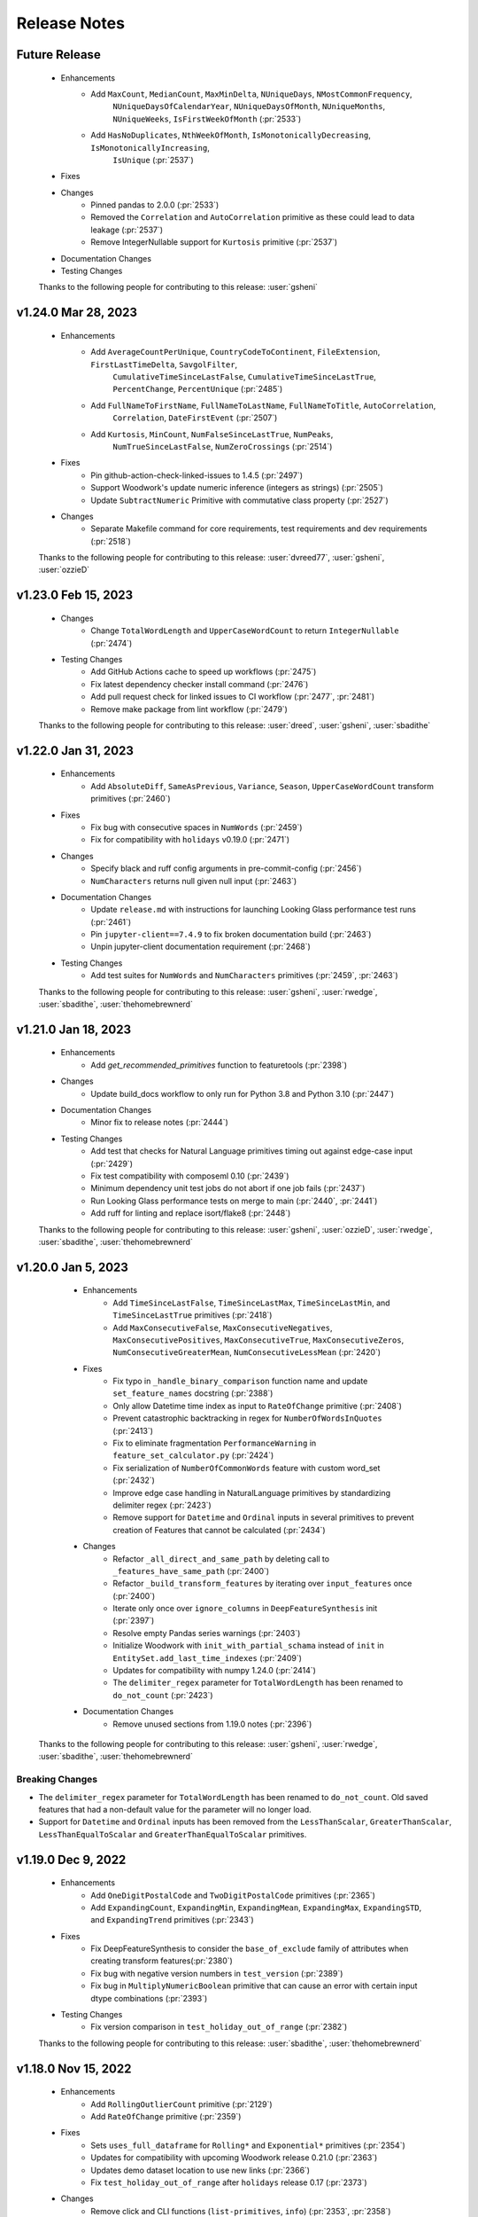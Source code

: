 .. _release_notes:

Release Notes
-------------

Future Release
==============
    * Enhancements
        * Add ``MaxCount``, ``MedianCount``, ``MaxMinDelta``, ``NUniqueDays``, ``NMostCommonFrequency``,
            ``NUniqueDaysOfCalendarYear``, ``NUniqueDaysOfMonth``, ``NUniqueMonths``,
            ``NUniqueWeeks``, ``IsFirstWeekOfMonth`` (:pr:`2533`)
        * Add ``HasNoDuplicates``, ``NthWeekOfMonth``, ``IsMonotonicallyDecreasing``, ``IsMonotonicallyIncreasing``,
            ``IsUnique`` (:pr:`2537`)
    * Fixes
    * Changes
        * Pinned pandas to 2.0.0 (:pr:`2533`)
        * Removed the ``Correlation`` and ``AutoCorrelation`` primitive as these could lead to data leakage (:pr:`2537`)
        * Remove IntegerNullable support for ``Kurtosis`` primitive  (:pr:`2537`)
    * Documentation Changes
    * Testing Changes

    Thanks to the following people for contributing to this release:
    :user:`gsheni`

v1.24.0 Mar 28, 2023
====================
    * Enhancements
        * Add ``AverageCountPerUnique``, ``CountryCodeToContinent``, ``FileExtension``, ``FirstLastTimeDelta``, ``SavgolFilter``,
            ``CumulativeTimeSinceLastFalse``, ``CumulativeTimeSinceLastTrue``, ``PercentChange``, ``PercentUnique`` (:pr:`2485`)
        * Add ``FullNameToFirstName``, ``FullNameToLastName``, ``FullNameToTitle``, ``AutoCorrelation``,
            ``Correlation``, ``DateFirstEvent`` (:pr:`2507`)
        * Add ``Kurtosis``, ``MinCount``, ``NumFalseSinceLastTrue``, ``NumPeaks``,
            ``NumTrueSinceLastFalse``, ``NumZeroCrossings`` (:pr:`2514`)
    * Fixes
        * Pin github-action-check-linked-issues to 1.4.5 (:pr:`2497`)
        * Support Woodwork's update numeric inference (integers as strings) (:pr:`2505`)
        * Update ``SubtractNumeric`` Primitive with commutative class property (:pr:`2527`)
    * Changes
        * Separate Makefile command for core requirements, test requirements and dev requirements (:pr:`2518`)

    Thanks to the following people for contributing to this release:
    :user:`dvreed77`, :user:`gsheni`, :user:`ozzieD`

v1.23.0 Feb 15, 2023
====================
    * Changes
        * Change ``TotalWordLength`` and ``UpperCaseWordCount`` to return ``IntegerNullable`` (:pr:`2474`)
    * Testing Changes
       * Add GitHub Actions cache to speed up workflows (:pr:`2475`)
       * Fix latest dependency checker install command (:pr:`2476`)
       * Add pull request check for linked issues to CI workflow (:pr:`2477`, :pr:`2481`)
       * Remove make package from lint workflow (:pr:`2479`)

    Thanks to the following people for contributing to this release:
    :user:`dreed`, :user:`gsheni`, :user:`sbadithe`

v1.22.0 Jan 31, 2023
====================
    * Enhancements
        * Add ``AbsoluteDiff``, ``SameAsPrevious``, ``Variance``, ``Season``, ``UpperCaseWordCount`` transform primitives (:pr:`2460`)
    * Fixes
        * Fix bug with consecutive spaces in ``NumWords`` (:pr:`2459`)
        * Fix for compatibility with ``holidays`` v0.19.0 (:pr:`2471`)
    * Changes
        * Specify black and ruff config arguments in pre-commit-config (:pr:`2456`)
        * ``NumCharacters`` returns null given null input (:pr:`2463`)
    * Documentation Changes
        * Update ``release.md`` with instructions for launching Looking Glass performance test runs (:pr:`2461`)
        * Pin ``jupyter-client==7.4.9`` to fix broken documentation build (:pr:`2463`)
        * Unpin jupyter-client documentation requirement (:pr:`2468`)
    * Testing Changes
        * Add test suites for ``NumWords`` and ``NumCharacters`` primitives (:pr:`2459`, :pr:`2463`)

    Thanks to the following people for contributing to this release:
    :user:`gsheni`, :user:`rwedge`, :user:`sbadithe`, :user:`thehomebrewnerd`

v1.21.0 Jan 18, 2023
====================
    * Enhancements
        * Add `get_recommended_primitives` function to featuretools (:pr:`2398`)
    * Changes
        * Update build_docs workflow to only run for Python 3.8 and Python 3.10 (:pr:`2447`)
    * Documentation Changes
        * Minor fix to release notes (:pr:`2444`)
    * Testing Changes
        * Add test that checks for Natural Language primitives timing out against edge-case input (:pr:`2429`)
        * Fix test compatibility with composeml 0.10 (:pr:`2439`)
        * Minimum dependency unit test jobs do not abort if one job fails (:pr:`2437`)
        * Run Looking Glass performance tests on merge to main (:pr:`2440`, :pr:`2441`)
        * Add ruff for linting and replace isort/flake8 (:pr:`2448`)

    Thanks to the following people for contributing to this release:
    :user:`gsheni`, :user:`ozzieD`, :user:`rwedge`, :user:`sbadithe`, :user:`thehomebrewnerd`

v1.20.0 Jan 5, 2023
===================
    * Enhancements
        * Add ``TimeSinceLastFalse``, ``TimeSinceLastMax``, ``TimeSinceLastMin``, and ``TimeSinceLastTrue`` primitives (:pr:`2418`)
        * Add ``MaxConsecutiveFalse``, ``MaxConsecutiveNegatives``, ``MaxConsecutivePositives``, ``MaxConsecutiveTrue``, ``MaxConsecutiveZeros``, ``NumConsecutiveGreaterMean``, ``NumConsecutiveLessMean`` (:pr:`2420`)
    * Fixes
        * Fix typo in ``_handle_binary_comparison`` function name and update ``set_feature_names`` docstring (:pr:`2388`)
        * Only allow Datetime time index as input to ``RateOfChange`` primitive (:pr:`2408`)
        * Prevent catastrophic backtracking in regex for ``NumberOfWordsInQuotes`` (:pr:`2413`)
        * Fix to eliminate fragmentation ``PerformanceWarning`` in ``feature_set_calculator.py`` (:pr:`2424`)
        * Fix serialization of ``NumberOfCommonWords`` feature with custom word_set (:pr:`2432`)
        * Improve edge case handling in NaturalLanguage primitives by standardizing delimiter regex (:pr:`2423`)
        * Remove support for ``Datetime`` and ``Ordinal`` inputs in several primitives to prevent creation of Features that cannot be calculated (:pr:`2434`)
    * Changes
        * Refactor ``_all_direct_and_same_path`` by deleting call to ``_features_have_same_path`` (:pr:`2400`)
        * Refactor ``_build_transform_features`` by iterating over ``input_features`` once (:pr:`2400`)
        * Iterate only once over ``ignore_columns`` in ``DeepFeatureSynthesis`` init (:pr:`2397`)
        * Resolve empty Pandas series warnings (:pr:`2403`)
        * Initialize Woodwork with ``init_with_partial_schama`` instead of ``init`` in ``EntitySet.add_last_time_indexes`` (:pr:`2409`)
        * Updates for compatibility with numpy 1.24.0 (:pr:`2414`)
        * The ``delimiter_regex`` parameter for ``TotalWordLength`` has been renamed to ``do_not_count`` (:pr:`2423`)
    * Documentation Changes
        *  Remove unused sections from 1.19.0 notes (:pr:`2396`)

   Thanks to the following people for contributing to this release:
   :user:`gsheni`, :user:`rwedge`, :user:`sbadithe`, :user:`thehomebrewnerd`


Breaking Changes
++++++++++++++++
* The ``delimiter_regex`` parameter for ``TotalWordLength`` has been renamed to ``do_not_count``.
  Old saved features that had a non-default value for the parameter will no longer load.
* Support for ``Datetime`` and ``Ordinal`` inputs has been removed from the ``LessThanScalar``,
  ``GreaterThanScalar``, ``LessThanEqualToScalar`` and ``GreaterThanEqualToScalar`` primitives.

v1.19.0 Dec 9, 2022
===================
    * Enhancements
        * Add ``OneDigitPostalCode`` and ``TwoDigitPostalCode`` primitives (:pr:`2365`)
        * Add ``ExpandingCount``, ``ExpandingMin``, ``ExpandingMean``, ``ExpandingMax``, ``ExpandingSTD``, and ``ExpandingTrend`` primitives (:pr:`2343`)
    * Fixes
        * Fix DeepFeatureSynthesis to consider the ``base_of_exclude`` family of attributes when creating transform features(:pr:`2380`)
        * Fix bug with negative version numbers in ``test_version`` (:pr:`2389`)
        * Fix bug in ``MultiplyNumericBoolean`` primitive that can cause an error with certain input dtype combinations (:pr:`2393`)
    * Testing Changes
        * Fix version comparison in ``test_holiday_out_of_range`` (:pr:`2382`)

    Thanks to the following people for contributing to this release:
    :user:`sbadithe`, :user:`thehomebrewnerd`

v1.18.0 Nov 15, 2022
====================
    * Enhancements
        * Add ``RollingOutlierCount`` primitive (:pr:`2129`)
        * Add ``RateOfChange`` primitive (:pr:`2359`)
    * Fixes
        * Sets ``uses_full_dataframe`` for ``Rolling*`` and ``Exponential*`` primitives (:pr:`2354`)
        * Updates for compatibility with upcoming Woodwork release 0.21.0 (:pr:`2363`)
        * Updates demo dataset location to use new links (:pr:`2366`)
        * Fix ``test_holiday_out_of_range`` after ``holidays`` release 0.17 (:pr:`2373`)
    * Changes
        * Remove click and CLI functions (``list-primitives``, ``info``) (:pr:`2353`, :pr:`2358`)
    * Documentation Changes
        * Build docs in parallel with Sphinx (:pr:`2351`)
        * Use non-editable install to allow local docs build (:pr:`2367`)
        * Remove primitives.featurelabs.com website from documentation (:pr:`2369`)
    * Testing Changes
        * Replace use of pytest's tmpdir fixture with tmp_path (:pr:`2344`)

    Thanks to the following people for contributing to this release:
    :user:`gsheni`, :user:`rwedge`, :user:`sbadithe`, :user:`tamargrey`, :user:`thehomebrewnerd`

Breaking Changes
++++++++++++++++
* The featuretools CLI has been completely removed.

v1.17.0 Oct 31, 2022
====================
    * Enhancements
        * Add featuretools-sklearn-transformer as an extra installation option (:pr:`2335`)
        * Add CountAboveMean, CountBelowMean, CountGreaterThan, CountInsideNthSTD, CountInsideRange, CountLessThan, CountOutsideNthSTD, CountOutsideRange (:pr:`2336`)
    * Changes
        * Restructure primitives directory to use individual primitives files (:pr:`2331`)
        * Restrict 2022.10.1 for dask and distributed (:pr:`2347`)
    * Documentation Changes
        * Add Featuretools-SQL to Install page on documentation (:pr:`2337`)
        * Fixes broken link in Featuretools documentation (:pr:`2339`)

    Thanks to the following people for contributing to this release:
    :user:`gsheni`, :user:`rwedge`, :user:`sbadithe`, :user:`thehomebrewnerd`

v1.16.0 Oct 24, 2022
====================
    * Enhancements
        * Add ExponentialWeighted primitives and DateToTimeZone primitive (:pr:`2318`)
        * Add 14 natural language primitives from ``nlp_primitives`` library (:pr:`2328`)
    * Documentation Changes
        * Fix typos in ``aggregation_primitive_base.py`` and ``features_deserializer.py`` (:pr:`2317`) (:pr:`2324`)
        * Update SQL integration documentation to reflect Snowflake compatibility (:pr:`2313`)
    * Testing Changes
        * Add Windows install test (:pr:`2330`)

    Thanks to the following people for contributing to this release:
    :user:`gsheni`, :user:`sbadithe`, :user:`thehomebrewnerd`

v1.15.0 Oct 6, 2022
===================
    * Enhancements
        * Add ``series_library`` attribute to ``EntitySet`` dictionary (:pr:`2257`)
        * Leverage ``Library`` Enum inheriting from ``str`` (:pr:`2275`)
    * Changes
        * Change default gap for Rolling* primitives from 0 to 1 to prevent accidental leakage (:pr:`2282`)
        * Updates for pandas 1.5.0 compatibility (:pr:`2290`, :pr:`2291`, :pr:`2308`)
        * Exclude documentation files from release workflow (:pr:`2295`)
        * Bump requirements for optional pyspark dependency (:pr:`2299`)
        * Bump ``scipy`` and ``woodwork[spark]`` dependencies (:pr:`2306`)
    * Documentation Changes
        * Add documentation describing how to use ``featuretools_sql`` with ``featuretools`` (:pr:`2262`)
        * Remove ``featuretools_sql`` as a docs requirement (:pr:`2302`)
        * Fix typo in ``DiffDatetime`` doctest (:pr:`2314`)
        * Fix typo in ``EntitySet`` documentation (:pr:`2315`)
    * Testing Changes
        * Remove graphviz version restrictions in Windows CI tests (:pr:`2285`)
        * Run CI tests with ``pytest -n auto`` (:pr:`2298`, :pr:`2310`)

    Thanks to the following people for contributing to this release:
    :user:`gsheni`, :user:`rwedge`, :user:`sbadithe`, :user:`thehomebrewnerd`

Breaking Changes
++++++++++++++++
* The ``EntitySet`` schema has been updated to include a ``series_library`` attribute
* The default behavior of the ``Rolling*`` primitives has changed in this release. If this primitive was used without
  defining the ``gap`` value, the feature values returned with this release will be different than feature values from
  prior releases.

v1.14.0 Sep 1, 2022
===================
    * Enhancements
        * Replace ``NumericLag`` with ``Lag`` primitive (:pr:`2252`)
        * Refactor build_features to speed up long running DFS calls by 50% (:pr:`2224`)
    * Fixes
        * Fix compatibility issues with holidays 0.15 (:pr:`2254`)
    * Changes
        * Update release notes to make clear conda release portion (:pr:`2249`)
        * Use pyproject.toml only (move away from setup.cfg) (:pr:`2260`, :pr:`2263`, :pr:`2265`)
        * Add entry point instructions for pyproject.toml project (:pr:`2272`)
    * Documentation Changes
        * Fix to remove warning from Using Spark EntitySets Guide (:pr:`2258`)
    * Testing Changes
        * Add tests/profiling/dfs_profile.py (:pr:`2224`)
        * Add workflow to test featuretools without test dependencies (:pr:`2274`)

    Thanks to the following people for contributing to this release:
    :user:`cp2boston`, :user:`gsheni`, :user:`ozzieD`, :user:`stefaniesmith`, :user:`thehomebrewnerd`

v1.13.0 Aug 18, 2022
====================
    * Fixes
        * Allow boolean columns to be included in remove_highly_correlated_features (:pr:`2231`)
    * Changes
        * Refactor schema version checking to use `packaging` method (:pr:`2230`)
        * Extract duplicated logic for Rolling primitives into a general utility function (:pr:`2218`)
        * Set pandas version to >=1.4.0 (:pr:`2246`)
        * Remove workaround in `roll_series_with_gap` caused by pandas version < 1.4.0 (:pr:`2246`)
    * Documentation Changes
        * Add line breaks between sections of IsFederalHoliday primitive docstring (:pr:`2235`)
    * Testing Changes
        * Update create feedstock PR forked repo to use (:pr:`2223`, :pr:`2237`)
        * Update development requirements and use latest for documentation (:pr:`2225`)

    Thanks to the following people for contributing to this release:
    :user:`gsheni`, :user:`ozzieD`, :user:`sbadithe`, :user:`tamargrey`

v1.12.1 Aug 4, 2022
===================
    * Fixes
        * Update ``Trend`` and ``RollingTrend`` primitives to work with ``IntegerNullable`` inputs (:pr:`2204`)
        * ``camel_and_title_to_snake`` handles snake case strings with numbers (:pr:`2220`)
        * Change ``_get_description`` to split on blank lines to avoid truncating primitive descriptions (:pr:`2219`)
    * Documentation Changes
        * Add instructions to add new users to featuretools feedstock (:pr:`2215`)
    * Testing Changes
        * Add create feedstock PR workflow (:pr:`2181`)
        * Add performance tests for python 3.9 and 3.10 (:pr:`2198`, :pr:`2208`)
        * Add test to ensure primitive docstrings use standardized verbs (:pr:`2200`)
        * Configure codecov to avoid premature PR comments (:pr:`2209`)

    Thanks to the following people for contributing to this release:
    :user:`gsheni`, :user:`rwedge`, :user:`sbadithe`, :user:`tamargrey`, :user:`thehomebrewnerd`

v1.12.0 Jul 19, 2022
====================
    .. warning::
        This release of Featuretools will not support Python 3.7

    * Enhancements
        * Add ``IsWorkingHours`` and ``IsLunchTime`` transform primitives (:pr:`2130`)
        * Add periods parameter to ``Diff`` and add ``DiffDatetime`` primitive (:pr:`2155`)
        * Add ``RollingTrend`` primitive (:pr:`2170`)
    * Fixes
        * Resolves Woodwork integration test failure and removes Python version check for codecov (:pr:`2182`)
    * Changes
        * Drop Python 3.7 support (:pr:`2169`, :pr:`2186`)
        * Add pre-commit hooks for linting (:pr:`2177`)
    * Documentation Changes
        * Augment single table entry in DFS to include information about passing in a dictionary for `dataframes` argument (:pr:`2160`)
    * Testing Changes
        * Standardize imports across test files to simplify accessing featuretools functions (:pr:`2166`)
        * Split spark tests into multiple CI jobs to speed up runtime (:pr:`2183`)

    Thanks to the following people for contributing to this release:
    :user:`dvreed77`, :user:`gsheni`, :user:`ozzieD`, :user:`rwedge`, :user:`sbadithe`

v1.11.1 Jul 5, 2022
===================
    * Fixes
        * Remove 24th hour from PartOfDay primitive and add 0th hour (:pr:`2167`)

    Thanks to the following people for contributing to this release:
    :user:`tamargrey`

v1.11.0 Jun 30, 2022
====================
    * Enhancements
        * Add datetime and string types as valid arguments to dfs ``cutoff_time`` (:pr:`2147`)
        * Add ``PartOfDay`` transform primitive (:pr:`2128`)
        * Add ``IsYearEnd``, ``IsYearStart`` transform primitives (:pr:`2124`)
        * Add ``Feature.set_feature_names`` method to directly set output column names for multi-output features (:pr:`2142`)
        * Include np.nan testing for ``DayOfYear`` and ``DaysInMonth`` primitives (:pr:`2146`)
        * Allow dfs kwargs to be passed into ``get_valid_primitives`` (:pr:`2157`)
    * Changes
        * Improve serialization and deserialization to reduce storage of duplicate primitive information (:pr:`2136`, :pr:`2127`, :pr:`2144`)
        * Sort core requirements and test requirements in setup cfg (:pr:`2152`)
    * Testing Changes
        * Fix pandas warning and reduce dask .apply warnings (:pr:`2145`)
        * Pin graphviz version used in windows tests (:pr:`2159`)

    Thanks to the following people for contributing to this release:
    :user:`gsheni`, :user:`ozzieD`, :user:`rwedge`, :user:`sbadithe`, :user:`tamargrey`, :user:`thehomebrewnerd`

v1.10.0 Jun 23, 2022
====================
    * Enhancements
        * Add ``DayOfYear``, ``DaysInMonth``, ``Quarter``, ``IsLeapYear``, ``IsQuarterEnd``, ``IsQuarterStart`` transform primitives (:pr:`2110`, :pr:`2117`)
        * Add ``IsMonthEnd``, ``IsMonthStart`` transform primitives (:pr:`2121`)
        * Move ``Quarter`` test cases (:pr:`2123`)
        * Add ``summarize_primitives`` function for getting metrics about available primitives (:pr:`2099`)
    * Changes
        * Changes for compatibility with numpy 1.23.0 (:pr:`2135`, :pr:`2137`)
    * Documentation Changes
        * Update contributing.md to add pandoc (:pr:`2103`, :pr:`2104`)
        * Update NLP primitives section of API reference (:pr:`2109`)
        * Fixing release notes formatting (:pr:`2139`)
    * Testing Changes
        * Latest dependency checker installs spark dependencies (:pr:`2112`)
        * Fix test failures with pyspark v3.3.0 (:pr:`2114`, :pr:`2120`)

    Thanks to the following people for contributing to this release:
    :user:`gsheni`, :user:`ozzieD`, :user:`rwedge`, :user:`sbadithe`, :user:`thehomebrewnerd`

v1.9.2 Jun 10, 2022
===================
    * Fixes
        * Add feature origin information to all multi-output feature columns (:pr:`2102`)
    * Documentation Changes
        * Update contributing.md to add pandoc (:pr:`2103`)

    Thanks to the following people for contributing to this release:
    :user:`gsheni`, :user:`thehomebrewnerd`

v1.9.1 May 27, 2022
===================
    * Enhancements
        * Update ``DateToHoliday`` and ``DistanceToHoliday`` primitives to work with timezone-aware inputs (:pr:`2056`)
    * Changes
        * Delete setup.py, MANIFEST.in and move configuration to pyproject.toml (:pr:`2046`)
    * Documentation Changes
        * Update slack invite link to new (:pr:`2044`)
        * Add slack and stackoverflow icon to footer (:pr:`2087`)
        * Update dead links in docs and docstrings (:pr:`2092`, :pr:`2095`)
    * Testing Changes
        * Skip test for ``normalize_dataframe`` due to different error coming from Woodwork in 0.16.3 (:pr:`2052`)
        * Fix Woodwork install in test with Woodwork main branch (:pr:`2055`)
        * Use codecov action v3 (:pr:`2039`)
        * Add workflow to kickoff EvalML unit tests with Featuretools main (:pr:`2072`)
        * Rename yml to yaml for GitHub Actions workflows (:pr:`2073`, :pr:`2077`)
        * Update Dask test fixtures to prevent flaky behavior (:pr:`2079`)
        * Update Makefile with better pkg command (:pr:`2081`)
        * Add scheduled workflow that checks for broken links in documentation (:pr:`2084`)

    Thanks to the following people for contributing to this release:
    :user:`gsheni`, :user:`rwedge`, :user:`thehomebrewnerd`

v1.9.0 Apr 27, 2022
===================
    * Enhancements
        * Improve ``UnusedPrimitiveWarning`` with additional information (:pr:`2003`)
        * Update DFS primitive matching to use all inputs defined in primitive ``input_types`` (:pr:`2019`)
        * Add ``MultiplyNumericBoolean`` primitive (:pr:`2035`)
    * Fixes
        * Fix issue with Ordinal inputs to binary comparison primitives (:pr:`2024`, :pr:`2025`)
    * Changes
        * Updated autonormalize version requirement (:pr:`2002`)
        * Remove extra NaN checking in LatLong primitives (:pr:`1924`)
        * Normalize LatLong NaN values during EntitySet creation (:pr:`1924`)
        * Pass primitive dictionaries into ``check_primitive`` to avoid repetitive calls (:pr:`2016`)
        * Remove ``Boolean`` and ``BooleanNullable`` from ``MultiplyNumeric`` primitive inputs (:pr:`2022`)
        * Update serialization for compatibility with Woodwork version 0.16.1 (:pr:`2030`)
    * Documentation Changes
        * Update README text to Alteryx (:pr:`2010`, :pr:`2015`)
    * Testing Changes
        * Update unit tests with Woodwork main branch workflow name (:pr:`2033`)
        * Add slack alert for failing unit tests with Woodwork main branch (:pr:`2040`)

    Thanks to the following people for contributing to this release:
    :user:`dvreed77`, :user:`gsheni`, :user:`ozzieD`, :user:`rwedge`, :user:`thehomebrewnerd`

Note
++++
* The update to the DFS algorithm in this release may cause the number of features returned
  by ``ft.dfs`` to increase in some cases.

v1.8.0 Mar 31, 2022
===================
    * Changes
        * Removed ``make_trans_primitive`` and ``make_agg_primitive`` utility functions (:pr:`1970`)
    * Documentation Changes
        * Update project urls in setup cfg to include Twitter and Slack (:pr:`1981`)
        * Update nbconvert to version 6.4.5 to fix docs build issue (:pr:`1984`)
        * Update ReadMe to have centered badges and add docs badge (:pr:`1993`)
        * Add M1 installation instructions to docs and contributing (:pr:`1997`)
    * Testing Changes
        * Updated scheduled workflows to only run on Alteryx owned repos (:pr:`1973`)
        * Updated minimum dependency checker to use new version with write file support (:pr:`1975`, :pr:`1976`)
        * Add black linting package and remove autopep8 (:pr:`1978`)
        * Update tests for compatibility with Woodwork version 0.15.0 (:pr:`1984`)

    Thanks to the following people for contributing to this release:
    :user:`gsheni`, :user:`thehomebrewnerd`

Breaking Changes
++++++++++++++++
* The utility functions ``make_trans_primitive`` and ``make_agg_primitive`` have been removed. To create custom
  primitives, define the primitive class directly.

v1.7.0 Mar 16, 2022
===================
    * Enhancements
        * Add support for Python 3.10 (:pr:`1940`)
        * Added the SquareRoot, NaturalLogarithm, Sine, Cosine and Tangent primitives (:pr:`1948`)
    * Fixes
        * Updated the conda install commands to specify the channel (:pr:`1917`)
    * Changes
        * Update error message when DFS returns an empty list of features (:pr:`1919`)
        * Remove ``list_variable_types`` and related directories (:pr:`1929`)
        * Transition to use pyproject.toml and setup.cfg (moving away from setup.py) (:pr:`1941`, :pr:`1950`, :pr:`1952`, :pr:`1954`, :pr:`1957`, :pr:`1964`)
        * Replace Koalas with pandas API on Spark (:pr:`1949`)
    * Documentation Changes
        * Add time series guide (:pr:`1896`)
        * Update minimum nlp_primitives requirement for docs (:pr:`1925`)
        * Add GitHub URL for PyPi (:pr:`1928`)
        * Add backport release support (:pr:`1932`)
        * Update instructions in ``release.md`` (:pr:`1963`)
    * Testing Changes
        * Update test cases to cover __main__.py file (:pr:`1927`)
        * Upgrade moto requirement (:pr:`1929`, :pr:`1938`)
        * Add Python 3.9 linting, install complete, and docs build CI tests (:pr:`1934`)
        * Add CI workflow to test with latest woodwork main branch (:pr:`1936`)
        * Add lower bound for wheel for minimum dependency checker and limit lint CI tests to Python 3.10 (:pr:`1945`)
        * Fix non-deterministic test in ``test_es.py`` (:pr:`1961`)

    Thanks to the following people for contributing to this release:
    :user:`andriyor`, :user:`gsheni`, :user:`jeff-hernandez`, :user:`kushal-gopal`, :user:`mingdavidqi`, :user:`rwedge`, :user:`tamargrey`, :user:`thehomebrewnerd`, :user:`tvdboom`

Breaking Changes
++++++++++++++++
* The deprecated utility ``list_variable_types`` has been removed from Featuretools.

v1.6.0 Feb 17, 2022
===================
    * Enhancements
        * Add ``IsFederalHoliday`` transform primitive (:pr:`1912`)
    * Fixes
        * Fix to catch new ``NotImplementedError`` raised by ``holidays`` library for unknown country (:pr:`1907`)
    * Changes
        * Remove outdated pandas workaround code (:pr:`1906`)
    * Documentation Changes
        * Add in-line tabs and copy-paste functionality to docs (:pr:`1905`)
    * Testing Changes
        * Fix URL deserialization file (:pr:`1909`)

    Thanks to the following people for contributing to this release:
    :user:`jeff-hernandez`, :user:`rwedge`, :user:`thehomebrewnerd`


v1.5.0 Feb 14, 2022
===================
    .. warning::
        Featuretools may not support Python 3.7 in next non-bugfix release.

    * Enhancements
        * Add ability to use offset alias strings as inputs to rolling primitives (:pr:`1809`)
        * Update to add support for pandas version 1.4.0 (:pr:`1881`, :pr:`1895`)
    * Fixes
        * Fix ``featuretools_primitives`` entry point (:pr:`1891`)
    * Changes
        * Allow only snake camel and title case for primitives (:pr:`1854`)
        * Add autonormalize as an add-on library (:pr:`1840`)
        * Add DateToHoliday Transform Primitive (:pr:`1848`)
        * Add DistanceToHoliday Transform Primitive (:pr:`1853`)
        * Temporarily restrict pandas and koalas max versions (:pr:`1863`)
        * Add ``__setitem__`` method to overload ``add_dataframe`` method on EntitySet (:pr:`1862`)
        * Add support for woodwork 0.12.0 (:pr:`1872`, :pr:`1897`)
        * Split Datetime and LatLong primitives into separate files (:pr:`1861`)
        * Null values will not be included in index of normalized dataframe (:pr:`1897`)
    * Documentation Changes
        * Bump ipython version (:pr:`1857`)
        * Update README.md with Alteryx link (:pr:`1886`)
    * Testing Changes
        * Add check for package conflicts with install workflow (:pr:`1843`)
        * Change auto approve workflow to use assignee (:pr:`1843`)
        * Update auto approve workflow to delete branch and change on trigger (:pr:`1852`)
        * Upgrade tests to use compose version 0.8.0 (:pr:`1856`)
        * Updated deep feature synthesis and feature serialization tests to use new primitive files (:pr:`1861`)

    Thanks to the following people for contributing to this release:
    :user:`dvreed77`, :user:`gsheni`, :user:`jacobboney`, :user:`jeff-hernandez`, :user:`rwedge`, :user:`tamargrey`, :user:`thehomebrewnerd`, :user:`tuethan1999`

Breaking Changes
++++++++++++++++
* When using ``normalize_dataframe`` to create a new dataframe, the new dataframe's index will not include a null value.

v1.4.0 Jan 10, 2022
===================
    * Enhancements
        * Add LatLong transform primitives - GeoMidpoint, IsInGeoBox, CityblockDistance (:pr:`1814`)
        * Add issue templates for bugs, feature requests and documentation improvements (:pr:`1834`)
    * Fixes
        * Fix bug where Woodwork initialization could fail on feature matrix if cutoff times caused null values to be introduced (:pr:`1810`)
    * Changes
        * Skip code coverage for specific dask usage lines (:pr:`1829`)
        * Increase minimum required numpy version to 1.21.0, scipy to 1.3.3, koalas to 1.8.1 (:pr:`1833`)
        * Remove pyyaml as a requirement (:pr:`1833`)
    * Documentation Changes
        * Remove testing on conda forge in release.md (:pr:`1811`)
    * Testing Changes
        * Enable auto-merge for minimum and latest dependency merge requests (:pr:`1818`, :pr:`1821`, :pr:`1822`)
        * Change auto approve workfow to use PR number and run every 30 minutes (:pr:`1827`)
        * Add auto approve workflow to run when unit tests complete (:pr:`1837`)
        * Test deserializing from S3 with mocked S3 fixtures only (:pr:`1825`)
        * Remove fastparquet as a test requirement (:pr:`1833`)

    Thanks to the following people for contributing to this release:
    :user:`davesque`, :user:`gsheni`, :user:`rwedge`, :user:`thehomebrewnerd`

v1.3.0 Dec 2, 2021
==================
    * Enhancements
        * Add ``NumericLag`` transform primitive (:pr:`1797`)
    * Changes
        * Update pip to 21.3.1 for test requirements (:pr:`1789`)
    * Documentation Changes
        * Add Docker install instructions and documentation on the install page. (:pr:`1785`)
        * Update install page on documentation with correct python version (:pr:`1784`)
        * Fix formatting in Improving Computational Performance guide (:pr:`1786`)

    Thanks to the following people for contributing to this release:
    :user:`gsheni`, :user:`HenryRocha`, :user:`tamargrey` :user:`thehomebrewnerd`

v1.2.0 Nov 15, 2021
===================
    * Enhancements
        * Add Rolling Transform primitives with integer parameters (:pr:`1770`)
    * Fixes
        * Handle new graphviz FORMATS import (:pr:`1770`)
    * Changes
        * Add new version of featuretools_tsfresh_primitives as an add-on library (:pr:`1772`)
        * Add ``load_weather`` as demo dataset for time series :pr:`1777`

    Thanks to the following people for contributing to this release:
    :user:`gsheni`, :user:`tamargrey`

v1.1.0 Nov 2, 2021
==================
    * Fixes
        * Check ``base_of_exclude`` attribute on primitive instead feature class (:pr:`1749`)
        * Pin upper bound for pyspark (:pr:`1748`)
        * Fix ``get_unused_primitives`` only recognizes lowercase primitive strings (:pr:`1733`)
        * Require newer versions of dask and distributed (:pr:`1762`)
        * Fix bug with pass-through columns of cutoff_time df when n_jobs > 1 (:pr:`1765`)
    * Changes
        * Add new version of nlp_primitives as an add-on library (:pr:`1743`)
        * Change name of date_of_birth (column name) to birthday in mock dataset (:pr:`1754`)
    * Documentation Changes
        * Upgrade Sphinx and fix docs configuration error (:pr:`1760`)
    * Testing Changes
        * Modify CI to run unit test with latest dependencies on python 3.9 (:pr:`1738`)
        * Added Python version standardizer to Jupyter notebook linting (:pr:`1741`)

    Thanks to the following people for contributing to this release:
    :user:`bchen1116`, :user:`gsheni`, :user:`HenryRocha`, :user:`jeff-hernandez`, :user:`ridicolos`, :user:`rwedge`

v1.0.0 Oct 12, 2021
===================
    * Enhancements
        * Add support for creating EntitySets from Woodwork DataTables (:pr:`1277`)
        * Add ``EntitySet.__deepcopy__`` that retains Woodwork typing information (:pr:`1465`)
        * Add ``EntitySet.__getstate__`` and ``EntitySet.__setstate__`` to preserve typing when pickling (:pr:`1581`)
        * Returned feature matrix has woodwork typing information (:pr:`1664`)
    * Fixes
        * Fix ``DFSTransformer`` Documentation for Featuretools 1.0 (:pr:`1605`)
        * Fix ``calculate_feature_matrix`` time type check and ``encode_features`` for synthesis tests (:pr:`1580`)
        * Revert reordering of categories in ``Equal`` and ``NotEqual`` primitives (:pr:`1640`)
        * Fix bug in ``EntitySet.add_relationship`` that caused ``foreign_key`` tag to be lost (:pr:`1675`)
        * Update DFS to not build features on last time index columns in dataframes (:pr:`1695`)
    * Changes
        * Remove ``add_interesting_values`` from ``Entity`` (:pr:`1269`)
        * Move ``set_secondary_time_index`` method from ``Entity`` to ``EntitySet`` (:pr:`1280`)
        * Refactor Relationship creation process (:pr:`1370`)
        * Replaced ``Entity.update_data`` with ``EntitySet.update_dataframe`` (:pr:`1398`)
        * Move validation check for uniform time index to ``EntitySet`` (:pr:`1400`)
        * Replace ``Entity`` objects in ``EntitySet`` with Woodwork dataframes (:pr:`1405`)
        * Refactor ``EntitySet.plot`` to work with Woodwork dataframes (:pr:`1468`)
        * Move ``last_time_index`` to be a column on the DataFrame (:pr:`1456`)
        * Update serialization/deserialization to work with Woodwork (:pr:`1452`)
        * Refactor ``EntitySet.query_by_values`` to work with Woodwork dataframes (:pr:`1467`)
        * Replace ``list_variable_types`` with ``list_logical_types`` (:pr:`1477`)
        * Allow deep EntitySet equality check (:pr:`1480`)
        * Update ``EntitySet.concat`` to work with Woodwork DataFrames (:pr:`1490`)
        * Add function to list semantic tags (:pr:`1486`)
        * Initialize Woodwork on feature matrix in ``remove_highly_correlated_features`` if necessary (:pr:`1618`)
        * Remove categorical-encoding as an add-on library (will be added back later) (:pr:`1632`)
        * Remove autonormalize as an add-on library (will be added back later) (:pr:`1636`)
        * Remove tsfresh, nlp_primitives, sklearn_transformer as an add-on library (will be added back later) (:pr:`1638`)
        * Update input and return types for ``CumCount`` primitive (:pr:`1651`)
        * Standardize imports of Woodwork (:pr:`1526`)
        * Rename target entity to target dataframe (:pr:`1506`)
        * Replace ``entity_from_dataframe`` with ``add_dataframe`` (:pr:`1504`)
        * Create features from Woodwork columns (:pr:`1582`)
        * Move default variable description logic to ``generate_description`` (:pr:`1403`)
        * Update Woodwork to version 0.4.0 with ``LogicalType.transform`` and LogicalType instances (:pr:`1451`)
        * Update Woodwork to version 0.4.1 with Ordinal order values and whitespace serialization fix (:pr:`1478`)
        * Use ``ColumnSchema`` for primitive input and return types (:pr:`1411`)
        * Update features to use Woodwork and remove ``Entity`` and ``Variable`` classes (:pr:`1501`)
        * Re-add ``make_index`` functionality to EntitySet (:pr:`1507`)
        * Use ``ColumnSchema`` in DFS primitive matching (:pr:`1523`)
        * Updates from Featuretools v0.26.0 (:pr:`1539`)
        * Leverage Woodwork better in ``add_interesting_values`` (:pr:`1550`)
        * Update ``calculate_feature_matrix`` to use Woodwork (:pr:`1533`)
        * Update Woodwork to version 0.6.0 with changed categorical inference (:pr:`1597`)
        * Update ``nlp-primitives`` requirement for Featuretools 1.0 (:pr:`1609`)
        * Remove remaining references to ``Entity`` and ``Variable`` in code (:pr:`1612`)
        * Update Woodwork to version 0.7.1 with changed initialization (:pr:`1648`)
        * Removes outdated workaround code related to a since-resolved pandas issue (:pr:`1677`)
        * Remove unused ``_dataframes_equal`` and ``camel_to_snake`` functions (:pr:`1683`)
        * Update Woodwork to version 0.8.0 for improved performance (:pr:`1689`)
        * Remove redundant typecasting in ``encode_features`` (:pr:`1694`)
        * Speed up ``encode_features`` if not inplace, some space cost (:pr:`1699`)
        * Clean up comments and commented out code (:pr:`1701`)
        * Update Woodwork to version 0.8.1 for improved performance (:pr:`1702`)
    * Documentation Changes
        * Add a Woodwork Typing in Featuretools guide (:pr:`1589`)
        * Add a resource guide for transitioning to Featuretools 1.0 (:pr:`1627`)
        * Update ``using_entitysets`` page to use Woodwork (:pr:`1532`)
        * Update FAQ page to use Woodwork integration (:pr:`1649`)
        * Update DFS page to be Jupyter notebook and use Woodwork integration (:pr:`1557`)
        * Update Feature Primitives page to be Jupyter notebook and use Woodwork integration (:pr:`1556`)
        * Update Handling Time page to be Jupyter notebook and use Woodwork integration (:pr:`1552`)
        * Update Advanced Custom Primitives page to be Jupyter notebook and use Woodwork integration (:pr:`1587`)
        * Update Deployment page to use Woodwork integration (:pr:`1588`)
        * Update Using Dask EntitySets page to be Jupyter notebook and use Woodwork integration (:pr:`1590`)
        * Update Specifying Primitive Options page to be Jupyter notebook and use Woodwork integration (:pr:`1593`)
        * Update API Reference to match Featuretools 1.0 API (:pr:`1600`)
        * Update Index page to be Jupyter notebook and use Woodwork integration (:pr:`1602`)
        * Update Feature Descriptions page to be Jupyter notebook and use Woodwork integration (:pr:`1603`)
        * Update Using Koalas EntitySets page to be Jupyter notebook and use Woodwork integration (:pr:`1604`)
        * Update Glossary to use Woodwork integration (:pr:`1608`)
        * Update Tuning DFS page to be Jupyter notebook and use Woodwork integration (:pr:`1610`)
        * Fix small formatting issues in Documentation (:pr:`1607`)
        * Remove Variables page and more references to variables (:pr:`1629`)
        * Update Feature Selection page to use Woodwork integration (:pr:`1618`)
        * Update Improving Performance page to be Jupyter notebook and use Woodwork integration (:pr:`1591`)
        * Fix typos in transition guide (:pr:`1672`)
        * Update installation instructions for 1.0.0rc1 announcement in docs (:pr:`1707`, :pr:`1708`, :pr:`1713`, :pr:`1716`)
        * Fixed broken link for Demo notebook in README.md (:pr:`1728`)
        * Update ``contributing.md`` to improve instructions for external contributors (:pr:`1723`)
        * Manually revert changes made by :pr:`1677` and :pr:`1679`.  The related bug in pandas still exists. (:pr:`1731`)
    * Testing Changes
        * Remove entity tests (:pr:`1521`)
        * Fix broken ``EntitySet`` tests (:pr:`1548`)
        * Fix broken primitive tests (:pr:`1568`)
        * Added Jupyter notebook cleaner to the linters (:pr:`1719`)
        * Update reviewers for minimum and latest dependency checkers (:pr:`1715`)
        * Full coverage for EntitySet.__eq__ method (:pr:`1725`)
        * Add tests to verify all primitives can be initialized without parameter values (:pr:`1726`)

    Thanks to the following people for contributing to this release:
    :user:`bchen1116`, :user:`gsheni`, :user:`HenryRocha`, :user:`jeff-hernandez`, :user:`rwedge`, :user:`tamargrey`, :user:`thehomebrewnerd`, :user:`VaishnaviNandakumar`

Breaking Changes
++++++++++++++++

* ``Entity.add_interesting_values`` has been removed. To add interesting values for a single
  entity, call ``EntitySet.add_interesting_values`` and pass the name of the dataframe for
  which to add interesting values in the ``dataframe_name`` parameter (:pr:`1405`, :pr:`1370`).
* ``Entity.set_secondary_time_index`` has been removed and replaced by ``EntitySet.set_secondary_time_index``
  with an added ``dataframe_name`` parameter to specify the dataframe on which to set the secondary time index (:pr:`1405`, :pr:`1370`).
* ``Relationship`` initialization has been updated to accept four name values for the parent dataframe,
  parent column, child dataframe and child column instead of accepting two ``Variable`` objects  (:pr:`1405`, :pr:`1370`).
* ``EntitySet.add_relationship`` has been updated to accept dataframe and column name values or a
  ``Relationship`` object. Adding a relationship from a ``Relationship`` object now requires passing
  the relationship as a keyword argument  (:pr:`1405`, :pr:`1370`).
* ``Entity.update_data`` has been removed. To update the dataframe, call ``EntitySet.replace_dataframe`` and use the ``dataframe_name`` parameter (:pr:`1630`, :pr:`1522`).
* The data in an ``EntitySet`` is no longer stored in ``Entity`` objects. Instead, dataframes
  with Woodwork typing information are used. Accordingly, most language referring to “entities”
  will now refer to “dataframes”, references to “variables” will now refer to “columns”, and
  “variable types” will use the Woodwork type system’s “logical types” and “semantic tags” (:pr:`1405`).
* The dictionary of tuples passed to ``EntitySet.__init__`` has replaced the ``variable_types`` element
  with separate ``logical_types`` and ``semantic_tags`` dictionaries (:pr:`1405`).
* ``EntitySet.entity_from_dataframe`` no longer exists. To add new tables to an entityset, use``EntitySet.add_dataframe`` (:pr:`1405`).
* ``EntitySet.normalize_entity`` has been renamed to ``EntitySet.normalize_dataframe`` (:pr:`1405`).
* Instead of raising an error at ``EntitySet.add_relationship`` when the dtypes of parent and child columns
  do not match, Featuretools will now check whether the Woodwork logical type of the parent and child columns
  match. If they do not match, there will now be a warning raised, and Featuretools will attempt to update
  the logical type of the child column to match the parent’s (:pr:`1405`).
* If no index is specified at ``EntitySet.add_dataframe``, the first column will only be used as index if
  Woodwork has not been initialized on the DataFrame. When adding a dataframe that already has Woodwork
  initialized, if there is no index set, an error will be raised (:pr:`1405`).
* Featuretools will no longer re-order columns in DataFrames so that the index column is the first column of the DataFrame (:pr:`1405`).
* Type inference can now be performed on Dask and Koalas dataframes, though a warning will be issued
  indicating that this may be computationally intensive (:pr:`1405`).
* EntitySet.time_type is no longer stored as Variable objects. Instead, Woodwork typing is used, and a
  numeric time type will be indicated by the ``'numeric'`` semantic tag string, and a datetime time type
  will be indicated by the ``Datetime`` logical type (:pr:`1405`).
* ``last_time_index``, ``secondary_time_index``, and ``interesting_values`` are no longer attributes
  of an entityset’s tables that can be accessed directly. Now they must be accessed through the metadata
  of the Woodwork DataFrame, which is a dictionary (:pr:`1405`).
* The helper function ``list_variable_types`` will be removed in a future release and replaced by ``list_logical_types``.
  In the meantime, ``list_variable_types`` will return the same output as ``list_logical_types`` (:pr:`1447`).

What's New in this Release
++++++++++++++++++++++++++

**Adding Interesting Values**

To add interesting values for a single entity, call ``EntitySet.add_interesting_values`` passing the
id of the dataframe for which interesting values should be added.

.. code-block:: python

    >>> es.add_interesting_values(dataframe_name='log')

**Setting a Secondary Time Index**

To set a secondary time index for a specific dataframe, call ``EntitySet.set_secondary_time_index`` passing
the dataframe name for which to set the secondary time index along with the dictionary mapping the secondary time
index column to the for which the secondary time index applies.

.. code-block:: python

    >>> customers_secondary_time_index = {'cancel_date': ['cancel_reason']}
    >>> es.set_secondary_time_index(dataframe_name='customers', customers_secondary_time_index)

**Creating a Relationship and Adding to an EntitySet**

Relationships are now created by passing parameters identifying the entityset along with four string values
specifying the parent dataframe, parent column, child dataframe and child column. Specifying parameter names
is optional.

.. code-block:: python

    >>> new_relationship = Relationship(
    ...     entityset=es,
    ...     parent_dataframe_name='customers',
    ...     parent_column_name='id',
    ...     child_dataframe_name='sessions',
    ...     child_column_name='customer_id'
    ... )

Relationships can now be added to EntitySets in one of two ways. The first approach is to pass in
name values for the parent dataframe, parent column, child dataframe and child column. Specifying
parameter names is optional with this approach.

.. code-block:: python

    >>> es.add_relationship(
    ...     parent_dataframe_name='customers',
    ...     parent_column_name='id',
    ...     child_dataframe_name='sessions',
    ...     child_column_name='customer_id'
    ... )

Relationships can also be added by passing in a previously created ``Relationship`` object. When using
this approach the ``relationship`` parameter name must be included.

.. code-block:: python

    >>> es.add_relationship(relationship=new_relationship)

**Replace DataFrame**

To replace a dataframe in an EntitySet with a new dataframe, call ``EntitySet.replace_dataframe`` and pass in the name of the dataframe to replace along with the new data.

.. code-block:: python

    >>> es.replace_dataframe(dataframe_name='log', df=df)

**List Logical Types and Semantic Tags**

Logical types and semantic tags have replaced variable types to parse and interpret columns. You can list all the available logical types by calling ``featuretools.list_logical_types``.

.. code-block:: python

    >>> ft.list_logical_types()

You can list all the available semantic tags by calling ``featuretools.list_semantic_tags``.

.. code-block:: python

    >>> ft.list_semantic_tags()

v0.27.1 Sep 2, 2021
===================
    * Documentation Changes
        * Add banner to docs about upcoming Featuretools 1.0 release (:pr:`1669`)

    Thanks to the following people for contributing to this release:
    :user:`thehomebrewnerd`

v0.27.0 Aug 31, 2021
====================
    * Changes
        * Remove autonormalize, tsfresh, nlp_primitives, sklearn_transformer, caegorical_encoding as an add-on libraries (will be added back later) (:pr:`1644`)
        * Emit a warning message when a ``featuretools_primitives`` entrypoint
          throws an exception (:pr:`1662`)
        * Throw a ``RuntimeError`` when two primitives with the same name are
          encountered during ``featuretools_primitives`` entrypoint handling
          (:pr:`1662`)
        * Prevent the ``featuretools_primitives`` entrypoint loader from
          loading non-class objects as well as the ``AggregationPrimitive`` and
          ``TransformPrimitive`` base classes (:pr:`1662`)
    * Testing Changes
        * Update latest dependency checker with proper install command (:pr:`1652`)
        * Update isort dependency (:pr:`1654`)

    Thanks to the following people for contributing to this release:
    :user:`davesque`, :user:`gsheni`, :user:`jeff-hernandez`, :user:`rwedge`

v0.26.2 Aug 17, 2021
====================
    * Documentation Changes
        * Specify conda channel and Windows exe in graphviz installation instructions (:pr:`1611`)
        * Remove GA token from the layout html (:pr:`1622`)
    * Testing Changes
        * Add additional reviewers to minimum and latest dependency checkers (:pr:`1558`, :pr:`1562`, :pr:`1564`, :pr:`1567`)

    Thanks to the following people for contributing to this release:
    :user:`gsheni`, :user:`simha104`

v0.26.1 Jul 23, 2021
====================
    * Fixes
        * Set ``name`` attribute for ``EmailAddressToDomain`` primitive (:pr:`1543`)
    * Documentation Changes
        * Remove and ignore unnecessary graph files (:pr:`1544`)

    Thanks to the following people for contributing to this release:
    :user:`davesque`, :user:`rwedge`

v0.26.0 Jul 15, 2021
====================
    * Enhancements
        * Add ``replace_inf_values`` utility function for replacing ``inf`` values in a feature matrix (:pr:`1505`)
        * Add URLToProtocol, URLToDomain, URLToTLD, EmailAddressToDomain, IsFreeEmailDomain as transform primitives (:pr:`1508`, :pr:`1531`)
    * Fixes
        * ``include_entities`` correctly overrides ``exclude_entities`` in ``primitive_options`` (:pr:`1518`)
    * Documentation Changes
        * Prevent logging on build (:pr:`1498`)
    * Testing Changes
        * Test featuretools on pandas 1.3.0 release candidate and make fixes (:pr:`1492`)

    Thanks to the following people for contributing to this release:
    :user:`frances-h`, :user:`gsheni`, :user:`rwedge`, :user:`tamargrey`, :user:`thehomebrewnerd`, :user:`tuethan1999`

v0.25.0 Jun 11, 2021
====================
    * Enhancements
       * Add ``get_valid_primitives`` function (:pr:`1462`)
       * Add ``EntitySet.dataframe_type`` attribute (:pr:`1473`)
    * Changes
        * Upgrade minimum alteryx open source update checker to 2.0.0 (:pr:`1460`)
    * Testing Changes
        * Upgrade minimum pip requirement for testing to 21.1.2 (:pr:`1475`)

    Thanks to the following people for contributing to this release:
    :user:`gsheni`, :user:`rwedge`

v0.24.1 May 26, 2021
====================
    * Fixes
        * Update minimum pyyaml requirement to 5.4 (:pr:`1433`)
        * Update minimum psutil requirement to 5.6.6 (:pr:`1438`)
    * Documentation Changes
        * Update nbsphinx version to fix docs build issue (:pr:`1436`)
    * Testing Changes
        * Create separate worksflows for each CI job (:pr:`1422`)
        * Add minimum dependency checker to generate minimum requirement files (:pr:`1428`)
        * Add unit tests against minimum dependencies for python 3.7 on PRs and main (:pr:`1432`, :pr:`1445`)
        * Update minimum urllib3 requirement to 1.26.5 (:pr:`1457`)

    Thanks to the following people for contributing to this release:
    :user:`gsheni`, :user:`jeff-hernandez`, :user:`rwedge`, :user:`thehomebrewnerd`

v0.24.0 Apr 30, 2021
====================
    * Changes
        * Add auto assign bot on GitHub (:pr:`1380`)
        * Reduce DFS max_depth to 1 if single entity in entityset (:pr:`1412`)
        * Drop Python 3.6 support (:pr:`1413`)
    * Documentation Changes
        * Improve formatting of release notes (:pr:`1396`)
    * Testing Changes
        * Update Dask/Koalas test fixtures (:pr:`1382`)
        * Update Spark config in test fixtures and docs (:pr:`1387`, :pr:`1389`)
        * Don't cancel other CI jobs if one fails (:pr:`1386`)
        * Update boto3 and urllib3 version requirements (:pr:`1394`)
        * Update token for dependency checker PR creation (:pr:`1402`, :pr:`1407`, :pr:`1409`)

    Thanks to the following people for contributing to this release:
    :user:`gsheni`, :user:`jeff-hernandez`, :user:`rwedge`, :user:`tamargrey`, :user:`thehomebrewnerd`

v0.23.3 Mar 31, 2021
====================
    .. warning::
        The next non-bugfix release of Featuretools will not support Python 3.6

    * Changes
        * Minor updates to work with Koalas version 1.7.0 (:pr:`1351`)
        * Explicitly mention Python 3.8 support in setup.py classifiers (:pr:`1371`)
        * Fix issue with smart-open version 5.0.0 (:pr:`1372`, :pr:`1376`)
    * Testing Changes
        * Make release notes updated check separate from unit tests (:pr:`1347`)
        * Performance tests now specify which commit to check (:pr:`1354`)

    Thanks to the following people for contributing to this release:
    :user:`gsheni`, :user:`rwedge`, :user:`thehomebrewnerd`

v0.23.2 Feb 26, 2021
====================
    .. warning::
        The next non-bugfix release of Featuretools will not support Python 3.6

    * Enhancements
        * The ``list_primitives`` function returns valid input types and the return type (:pr:`1341`)
    * Fixes
        * Restrict numpy version when installing koalas (:pr:`1329`)
    * Changes
        * Warn python 3.6 users support will be dropped in future release (:pr:`1344`)
    * Documentation Changes
        * Update docs for defining custom primitives (:pr:`1332`)
        * Update featuretools release instructions (:pr:`1345`)

    Thanks to the following people for contributing to this release:
    :user:`gsheni`, :user:`jeff-hernandez`, :user:`rwedge`

v0.23.1 Jan 29, 2021
====================
    * Fixes
        * Calculate direct features uses default value if parent missing (:pr:`1312`)
        * Fix bug and improve tests for ``EntitySet.__eq__`` and ``Entity.__eq__`` (:pr:`1323`)
    * Documentation Changes
        * Update Twitter link to documentation toolbar (:pr:`1322`)
    * Testing Changes
        * Unpin python-graphviz package on Windows (:pr:`1296`)
        * Reorganize and clean up tests (:pr:`1294`, :pr:`1303`, :pr:`1306`)
        * Trigger tests on pull request events (:pr:`1304`, :pr:`1315`)
        * Remove unnecessary test skips on Windows (:pr:`1320`)

    Thanks to the following people for contributing to this release:
    :user:`gsheni`, :user:`jeff-hernandez`, :user:`rwedge`, :user:`seriallazer`, :user:`thehomebrewnerd`

v0.23.0 Dec 31, 2020
====================
    * Fixes
        * Fix logic for inferring variable type from unusual dtype (:pr:`1273`)
        * Allow passing entities without relationships to ``calculate_feature_matrix`` (:pr:`1290`)
    * Changes
        * Move ``query_by_values`` method from ``Entity`` to ``EntitySet`` (:pr:`1251`)
        * Move ``_handle_time`` method from ``Entity`` to ``EntitySet`` (:pr:`1276`)
        * Remove usage of ``ravel`` to resolve unexpected warning with pandas 1.2.0 (:pr:`1286`)
    * Documentation Changes
        * Fix installation command for Add-ons (:pr:`1279`)
        * Fix various broken links in documentation (:pr:`1313`)
    * Testing Changes
        * Use repository-scoped token for dependency check (:pr:`1245`:, :pr:`1248`)
        * Fix install error during docs CI test (:pr:`1250`)

    Thanks to the following people for contributing to this release:
    :user:`gsheni`, :user:`jeff-hernandez`, :user:`rwedge`, :user:`thehomebrewnerd`

Breaking Changes
++++++++++++++++

* ``Entity.query_by_values`` has been removed and replaced by ``EntitySet.query_by_values`` with an
  added ``entity_id`` parameter to specify which entity in the entityset should be used for the query.

v0.22.0 Nov 30, 2020
====================
    * Enhancements
        * Allow variable descriptions to be set directly on variable (:pr:`1207`)
        * Add ability to add feature description captions to feature lineage graphs (:pr:`1212`)
        * Add support for local tar file in read_entityset (:pr:`1228`)
    * Fixes
        * Updates to fix unit test errors from koalas 1.4 (:pr:`1230`, :pr:`1232`)
    * Documentation Changes
        * Removed link to unused feedback board (:pr:`1220`)
        * Update footer with Alteryx Innovation Labs (:pr:`1221`)
        * Update links to repo in documentation to use alteryx org url (:pr:`1224`)
    * Testing Changes
        * Update release notes check to use new repo url (:pr:`1222`)
        * Use new version of pull request Github Action (:pr:`1234`)
        * Upgrade pip during featuretools[complete] test (:pr:`1236`)
        * Migrated CI tests to github actions (:pr:`1226`, :pr:`1237`, :pr:`1239`)

    Thanks to the following people for contributing to this release:
    :user:`frances-h`, :user:`gsheni`, :user:`jeff-hernandez`, :user:`kmax12`, :user:`rwedge`, :user:`thehomebrewnerd`

v0.21.0 Oct 30, 2020
====================
    * Enhancements
        * Add ``describe_feature`` to generate an English language feature description for a given feature (:pr:`1201`)
    * Fixes
        * Update ``EntitySet.add_last_time_indexes`` to work with Koalas 1.3.0 (:pr:`1192`, :pr:`1202`)
    * Changes
        * Keep koalas requirements in separate file (:pr:`1195`)
    * Documentation Changes
        * Added footer to the documentation (:pr:`1189`)
        * Add guide for feature selection functions (:pr:`1184`)
        * Fix README.md badge with correct link (:pr:`1200`)
    * Testing Changes
        * Add ``pyspark`` and ``koalas`` to automated dependency checks (:pr:`1191`)
        * Add DockerHub credentials to CI testing environment (:pr:`1204`)
        * Update premium primitives job name on CI (:pr:`1205`)

    Thanks to the following people for contributing to this release:
    :user:`frances-h`, :user:`gsheni`, :user:`jeff-hernandez`, :user:`rwedge`, :user:`tamargrey`, :user:`thehomebrewnerd`

v0.20.0 Sep 30, 2020
====================
    .. warning::
        The Text variable type has been deprecated and been replaced with the NaturalLanguage variable type. The Text variable type will be removed in a future release.

    * Fixes
        * Allow FeatureOutputSlice features to be serialized (:pr:`1150`)
        * Fix duplicate label column generation when labels are passed in cutoff times and approximate is being used (:pr:`1160`)
        * Determine calculate_feature_matrix behavior with approximate and a cutoff df that is a subclass of a pandas DataFrame (:pr:`1166`)
    * Changes
        * Text variable type has been replaced with NaturalLanguage (:pr:`1159`)
    * Documentation Changes
        * Update release doc for clarity and to add Future Release template (:pr:`1151`)
        * Use the PyData Sphinx theme (:pr:`1169`)
    * Testing Changes
        * Stop requiring single-threaded dask scheduler in tests (:pr:`1163`, :pr:`1170`)

    Thanks to the following people for contributing to this release:
    :user:`gsheni`, :user:`rwedge`, :user:`tamargrey`, :user:`tuethan1999`

v0.19.0 Sep 8, 2020
===================
    * Enhancements
        * Support use of Koalas DataFrames in entitysets (:pr:`1031`)
        * Add feature selection functions for null, correlated, and single value features (:pr:`1126`)
    * Fixes
        * Fix ``encode_features`` converting excluded feature columns to a numeric dtype (:pr:`1123`)
        * Improve performance of unused primitive check in dfs (:pr:`1140`)
    * Changes
        * Remove the ability to stack transform primitives (:pr:`1119`, :pr:`1145`)
        * Sort primitives passed to ``dfs`` to get consistent ordering of features\* (:pr:`1119`)
    * Documentation Changes
        * Added return values to dfs and calculate_feature_matrix (:pr:`1125`)
    * Testing Changes
        * Better test case for normalizing from no time index to time index (:pr:`1113`)

    \* When passing multiple instances of a primitive built with ``make_trans_primitive``
    or ``maxe_agg_primitive``, those instances must have the same relative order when passed
    to ``dfs`` to ensure a consistent ordering of features.

    Thanks to the following people for contributing to this release:
    :user:`frances-h`, :user:`gsheni`, :user:`rwedge`, :user:`tamargrey`, :user:`thehomebrewnerd`, :user:`tuethan1999`


Breaking Changes
++++++++++++++++

* ``ft.dfs`` will no longer build features from Transform primitives where one
  of the inputs is a Transform feature, a GroupByTransform feature,
  or a Direct Feature of a Transform / GroupByTransform feature. This will make some
  features that would previously be generated by ``ft.dfs`` only possible if
  explicitly specified in ``seed_features``.

v0.18.1 Aug 12, 2020
====================
    * Fixes
        * Fix ``EntitySet.plot()`` when given a dask entityset (:pr:`1086`)
    * Changes
        * Use ``nlp-primitives[complete]`` install for ``nlp_primitives`` extra in ``setup.py`` (:pr:`1103`)
    * Documentation Changes
        * Fix broken downloads badge in README.md (:pr:`1107`)
    * Testing Changes
        * Use CircleCI matrix jobs in config to trigger multiple runs of same job with different parameters (:pr:`1105`)

    Thanks to the following people for contributing to this release:
    :user:`gsheni`, :user:`systemshift`, :user:`thehomebrewnerd`

v0.18.0 Jul 31, 2020
====================
    * Enhancements
        * Warn user if supplied primitives are not used during dfs (:pr:`1073`)
    * Fixes
        * Use more consistent and uniform warnings (:pr:`1040`)
        * Fix issue with missing instance ids and categorical entity index (:pr:`1050`)
        * Remove warnings.simplefilter in feature_set_calculator to un-silence warnings (:pr:`1053`)
        * Fix feature visualization for features with '>' or '<' in name (:pr:`1055`)
        * Fix boolean dtype mismatch between encode_features and dfs and calculate_feature_matrix (:pr:`1082`)
        * Update primitive options to check reversed inputs if primitive is commutative (:pr:`1085`)
        * Fix inconsistent ordering of features between kernel restarts (:pr:`1088`)
    * Changes
        * Make DFS match ``TimeSince`` primitive with all ``Datetime`` types (:pr:`1048`)
        * Change default branch to ``main`` (:pr:`1038`)
        * Raise TypeError if improper input is supplied to ``Entity.delete_variables()`` (:pr:`1064`)
        * Updates for compatibility with pandas 1.1.0 (:pr:`1079`, :pr:`1089`)
        * Set pandas version to pandas>=0.24.1,<2.0.0. Filter pandas deprecation warning in Week primitive. (:pr:`1094`)
    * Documentation Changes
        * Remove benchmarks folder (:pr:`1049`)
        * Add custom variables types section to variables page (:pr:`1066`)
    * Testing Changes
        * Add fixture for ``ft.demo.load_mock_customer`` (:pr:`1036`)
        * Refactor Dask test units (:pr:`1052`)
        * Implement automated process for checking critical dependencies (:pr:`1045`, :pr:`1054`, :pr:`1081`)
        * Don't run changelog check for release PRs or automated dependency PRs (:pr:`1057`)
        * Fix non-deterministic behavior in Dask test causing codecov issues (:pr:`1070`)

    Thanks to the following people for contributing to this release:
    :user:`frances-h`, :user:`gsheni`, :user:`monti-python`, :user:`rwedge`,
    :user:`systemshift`,  :user:`tamargrey`, :user:`thehomebrewnerd`, :user:`wsankey`

v0.17.0 Jun 30, 2020
====================
    * Enhancements
        * Add ``list_variable_types`` and ``graph_variable_types`` for Variable Types (:pr:`1013`)
        * Add ``graph_feature`` to generate a feature lineage graph for a given feature (:pr:`1032`)
    * Fixes
        * Improve warnings when using a Dask dataframe for cutoff times (:pr:`1026`)
        * Error if attempting to add entityset relationship where child variable is also child index (:pr:`1034`)
    * Changes
        * Remove ``Feature.get_names`` (:pr:`1021`)
        * Remove unnecessary ``pd.Series`` and ``pd.DatetimeIndex`` calls from primitives (:pr:`1020`, :pr:`1024`)
        * Improve cutoff time handling when a single value or no value is passed (:pr:`1028`)
        * Moved ``find_variable_types`` to Variable utils (:pr:`1013`)
    * Documentation Changes
        * Add page on Variable Types to describe some Variable Types, and util functions (:pr:`1013`)
        * Remove featuretools enterprise from documentation (:pr:`1022`)
        * Add development install instructions to contributing.md (:pr:`1030`)
    * Testing Changes
        * Add ``required`` flag to CircleCI codecov upload command (:pr:`1035`)

    Thanks to the following people for contributing to this release:
    :user:`frances-h`, :user:`gsheni`, :user:`kmax12`, :user:`rwedge`,
    :user:`thehomebrewnerd`, :user:`tuethan1999`

Breaking Changes
++++++++++++++++

* Removed ``Feature.get_names``, ``Feature.get_feature_names`` should be used instead

v0.16.0 Jun 5, 2020
===================
    * Enhancements
        * Support use of Dask DataFrames in entitysets (:pr:`783`)
        * Add ``make_index`` when initializing an EntitySet by passing in an ``entities`` dictionary (:pr:`1010`)
        * Add ability to use primitive classes and instances as keys in primitive_options dictionary (:pr:`993`)
    * Fixes
        * Cleanly close tqdm instance (:pr:`1018`)
        * Resolve issue with ``NaN`` values in ``LatLong`` columns (:pr:`1007`)
    * Testing Changes
        * Update tests for numpy v1.19.0 compatability (:pr:`1016`)

    Thanks to the following people for contributing to this release:
    :user:`Alex-Monahan`, :user:`frances-h`, :user:`gsheni`, :user:`rwedge`, :user:`thehomebrewnerd`

v0.15.0 May 29, 2020
====================
    * Enhancements
        * Add ``get_default_aggregation_primitives`` and ``get_default_transform_primitives`` (:pr:`945`)
        * Allow cutoff time dataframe columns to be in any order (:pr:`969`, :pr:`995`)
        * Add Age primitive, and make it a default transform primitive for DFS (:pr:`987`)
        * Add ``include_cutoff_time`` arg - control whether data at cutoff times are included in feature calculations (:pr:`959`)
        * Allow ``variables_types`` to be referenced by their ``type_string``
          for the ``entity_from_dataframe`` function (:pr:`988`)
    * Fixes
        * Fix errors with Equals and NotEquals primitives when comparing categoricals or different dtypes (:pr:`968`)
        * Normalized type_strings of ``Variable`` classes so that the ``find_variable_types`` function produces a
          dictionary with a clear key to name transition (:pr:`982`, :pr:`996`)
        * Remove pandas.datetime in test_calculate_feature_matrix due to deprecation (:pr:`998`)
    * Documentation Changes
        * Add python 3.8 support for docs (:pr:`983`)
        * Adds consistent Entityset Docstrings (:pr:`986`)
    * Testing Changes
        * Add automated tests for python 3.8 environment (:pr:`847`)
        * Update testing dependencies (:pr:`976`)

    Thanks to the following people for contributing to this release:
    :user:`ctduffy`, :user:`frances-h`, :user:`gsheni`, :user:`jeff-hernandez`, :user:`rightx2`, :user:`rwedge`, :user:`sebrahimi1988`, :user:`thehomebrewnerd`,  :user:`tuethan1999`

Breaking Changes
++++++++++++++++

* Calls to ``featuretools.dfs`` or ``featuretools.calculate_feature_matrix`` that use a cutoff time
  dataframe, but do not label the time column with either the target entity time index variable name or
  as ``time``, will now result in an ``AttributeError``. Previously, the time column was selected to be the first
  column that was not the instance id column. With this update, the position of the column in the dataframe is
  no longer used to determine the time column. Now, both instance id columns and time columns in a cutoff time
  dataframe can be in any order as long as they are named properly.

* The ``type_string`` attributes of all ``Variable`` subclasses are now a snake case conversion of their class names. This
  changes the ``type_string`` of the ``Unknown``, ``IPAddress``, ``EmailAddress``, ``SubRegionCode``, ``FilePath``, ``LatLong``, and ``ZIPcode`` classes.
  Old saved entitysets that used these variables may load incorrectly.

v0.14.0 Apr 30, 2020
====================
    * Enhancements
        * ft.encode_features - use less memory for one-hot encoded columns (:pr:`876`)
    * Fixes
        * Use logger.warning to fix deprecated logger.warn (:pr:`871`)
        * Add dtype to interesting_values to fix deprecated empty Series with no dtype (:pr:`933`)
        * Remove overlap in training windows (:pr:`930`)
        * Fix progress bar in notebook (:pr:`932`)
    * Changes
        * Change premium primitives CI test to Python 3.6 (:pr:`916`)
        * Remove Python 3.5 support (:pr:`917`)
    * Documentation Changes
        * Fix README links to docs (:pr:`872`)
        * Fix Github links with correct organizations (:pr:`908`)
        * Fix hyperlinks in docs and docstrings with updated address (:pr:`910`)
        * Remove unused script for uploading docs to AWS (:pr:`911`)

    Thanks to the following people for contributing to this release:
    :user:`frances-h`, :user:`gsheni`, :user:`jeff-hernandez`, :user:`rwedge`

Breaking Changes
++++++++++++++++

* Using training windows in feature calculations can result in different values than previous versions.
  This was done to prevent consecutive training windows from overlapping by excluding data at the oldest point in time.
  For example, if we use a cutoff time at the first minute of the hour with a one hour training window,
  the first minute of the previous hour will no longer be included in the feature calculation.

v0.13.4 Mar 27, 2020
====================
    .. warning::
        The next non-bugfix release of Featuretools will not support Python 3.5

    * Fixes
        * Fix ft.show_info() not displaying in Jupyter notebooks (:pr:`863`)
    * Changes
        * Added Plugin Warnings at Entry Point (:pr:`850`, :pr:`869`)
    * Documentation Changes
        * Add links to primitives.featurelabs.com (:pr:`860`)
        * Add source code links to API reference (:pr:`862`)
        * Update links for testing Dask/Spark integrations (:pr:`867`)
        * Update release documentation for featuretools (:pr:`868`)
    * Testing Changes
        * Miscellaneous changes (:pr:`861`)

    Thanks to the following people for contributing to this release:
    :user:`frances-h`, :user:`FreshLeaf8865`, :user:`jeff-hernandez`, :user:`rwedge`, :user:`thehomebrewnerd`

v0.13.3 Feb 28, 2020
====================
    * Fixes
        * Fix a connection closed error when using n_jobs (:pr:`853`)
    * Changes
        * Pin msgpack dependency for Python 3.5; remove dataframe from Dask dependency (:pr:`851`)
    * Documentation Changes
        * Update link to help documentation page in Github issue template (:pr:`855`)

    Thanks to the following people for contributing to this release:
    :user:`frances-h`, :user:`rwedge`

v0.13.2 Jan 31, 2020
====================
    * Enhancements
        * Support for Pandas 1.0.0 (:pr:`844`)
    * Changes
        * Remove dependency on s3fs library for anonymous downloads from S3 (:pr:`825`)
    * Testing Changes
        * Added GitHub Action to automatically run performance tests (:pr:`840`)

    Thanks to the following people for contributing to this release:
    :user:`frances-h`, :user:`rwedge`

v0.13.1 Dec 28, 2019
====================
    * Fixes
        * Raise error when given wrong input for ignore_variables (:pr:`826`)
        * Fix multi-output features not created when there is no child data (:pr:`834`)
        * Removing type casting in Equals and NotEquals primitives (:pr:`504`)
    * Changes
        * Replace pd.timedelta time units that were deprecated (:pr:`822`)
        * Move sklearn wrapper to separate library (:pr:`835`, :pr:`837`)
    * Testing Changes
        * Run unit tests in windows environment (:pr:`790`)
        * Update boto3 version requirement for tests (:pr:`838`)

    Thanks to the following people for contributing to this release:
    :user:`jeffzi`, :user:`kmax12`, :user:`rwedge`, :user:`systemshift`

v0.13.0 Nov 30, 2019
====================
    * Enhancements
        * Added GitHub Action to auto upload releases to PyPI (:pr:`816`)
    * Fixes
        * Fix issue where some primitive options would not be applied (:pr:`807`)
        * Fix issue with converting to pickle or parquet after adding interesting features (:pr:`798`, :pr:`823`)
        * Diff primitive now calculates using all available data (:pr:`824`)
        * Prevent DFS from creating Identity Features of globally ignored variables (:pr:`819`)
    * Changes
        * Remove python 2.7 support from serialize.py (:pr:`812`)
        * Make smart_open, boto3, and s3fs optional dependencies (:pr:`827`)
    * Documentation Changes
        * remove python 2.7 support and add 3.7 in install.rst (:pr:`805`)
        * Fix import error in docs (:pr:`803`)
        * Fix release title formatting in changelog (:pr:`806`)
    * Testing Changes
        * Use multiple CPUS to run tests on CI (:pr:`811`)
        * Refactor test entityset creation to avoid saving to disk (:pr:`813`, :pr:`821`)
        * Remove get_values() from test_es.py to remove warnings (:pr:`820`)

    Thanks to the following people for contributing to this release:
    :user:`frances-h`, :user:`jeff-hernandez`, :user:`rwedge`, :user:`systemshift`

Breaking Changes
++++++++++++++++

* The libraries used for downloading or uploading from S3 or URLs are now
  optional and will no longer be installed by default.  To use this
  functionality they will need to be installed separately.
* The fix to how the Diff primitive is calculated may slow down the overall
  calculation time of feature lists that use this primitive.

v0.12.0 Oct 31, 2019
====================
    * Enhancements
        * Added First primitive (:pr:`770`)
        * Added Entropy aggregation primitive (:pr:`779`)
        * Allow custom naming for multi-output primitives (:pr:`780`)
    * Fixes
        * Prevents user from removing base entity time index using additional_variables (:pr:`768`)
        * Fixes error when a multioutput primitive was supplied to dfs as a groupby trans primitive (:pr:`786`)
    * Changes
        * Drop Python 2 support (:pr:`759`)
        * Add unit parameter to AvgTimeBetween (:pr:`771`)
        * Require Pandas 0.24.1 or higher (:pr:`787`)
    * Documentation Changes
        * Update featuretools slack link (:pr:`765`)
        * Set up repo to use Read the Docs (:pr:`776`)
        * Add First primitive to API reference docs (:pr:`782`)
    * Testing Changes
        * CircleCI fixes (:pr:`774`)
        * Disable PIP progress bars (:pr:`775`)

    Thanks to the following people for contributing to this release:
    :user:`ablacke-ayx`, :user:`BoopBoopBeepBoop`, :user:`jeffzi`,
    :user:`kmax12`, :user:`rwedge`, :user:`thehomebrewnerd`, :user:`twdobson`

v0.11.0 Sep 30, 2019
====================
    .. warning::
        The next non-bugfix release of Featuretools will not support Python 2

    * Enhancements
        * Improve how files are copied and written (:pr:`721`)
        * Add number of rows to graph in entityset.plot (:pr:`727`)
        * Added support for pandas DateOffsets in DFS and Timedelta (:pr:`732`)
        * Enable feature-specific top_n value using a dictionary in encode_features (:pr:`735`)
        * Added progress_callback parameter to dfs() and calculate_feature_matrix() (:pr:`739`, :pr:`745`)
        * Enable specifying primitives on a per column or per entity basis (:pr:`748`)
    * Fixes
        * Fixed entity set deserialization (:pr:`720`)
        * Added error message when DateTimeIndex is a variable but not set as the time_index (:pr:`723`)
        * Fixed CumCount and other group-by transform primitives that take ID as input (:pr:`733`, :pr:`754`)
        * Fix progress bar undercounting (:pr:`743`)
        * Updated training_window error assertion to only check against observations (:pr:`728`)
        * Don't delete the whole destination folder while saving entityset (:pr:`717`)
    * Changes
        * Raise warning and not error on schema version mismatch (:pr:`718`)
        * Change feature calculation to return in order of instance ids provided (:pr:`676`)
        * Removed time remaining from displayed progress bar in dfs() and calculate_feature_matrix() (:pr:`739`)
        * Raise warning in normalize_entity() when time_index of base_entity has an invalid type (:pr:`749`)
        * Remove toolz as a direct dependency (:pr:`755`)
        * Allow boolean variable types to be used in the Multiply primitive (:pr:`756`)
    * Documentation Changes
        * Updated URL for Compose (:pr:`716`)
    * Testing Changes
        * Update dependencies (:pr:`738`, :pr:`741`, :pr:`747`)

    Thanks to the following people for contributing to this release:
    :user:`angela97lin`, :user:`chidauri`, :user:`christopherbunn`,
    :user:`frances-h`, :user:`jeff-hernandez`, :user:`kmax12`,
    :user:`MarcoGorelli`, :user:`rwedge`, :user:`thehomebrewnerd`

Breaking Changes
++++++++++++++++

* Feature calculations will return in the order of instance ids provided instead of the order of time points instances are calculated at.

v0.10.1 Aug 25, 2019
====================
    * Fixes
        * Fix serialized LatLong data being loaded as strings (:pr:`712`)
    * Documentation Changes
        * Fixed FAQ cell output (:pr:`710`)

    Thanks to the following people for contributing to this release:
    :user:`gsheni`, :user:`rwedge`


v0.10.0 Aug 19, 2019
====================
    .. warning::
        The next non-bugfix release of Featuretools will not support Python 2


    * Enhancements
        * Give more frequent progress bar updates and update chunk size behavior (:pr:`631`, :pr:`696`)
        * Added drop_first as param in encode_features (:pr:`647`)
        * Added support for stacking multi-output primitives (:pr:`679`)
        * Generate transform features of direct features (:pr:`623`)
        * Added serializing and deserializing from S3 and deserializing from URLs (:pr:`685`)
        * Added nlp_primitives as an add-on library (:pr:`704`)
        * Added AutoNormalize to Featuretools plugins (:pr:`699`)
        * Added functionality for relative units (month/year) in Timedelta (:pr:`692`)
        * Added categorical-encoding as an add-on library (:pr:`700`)
    * Fixes
        * Fix performance regression in DFS (:pr:`637`)
        * Fix deserialization of feature relationship path (:pr:`665`)
        * Set index after adding ancestor relationship variables (:pr:`668`)
        * Fix user-supplied variable_types modification in Entity init (:pr:`675`)
        * Don't calculate dependencies of unnecessary features (:pr:`667`)
        * Prevent normalize entity's new entity having same index as base entity (:pr:`681`)
        * Update variable type inference to better check for string values (:pr:`683`)
    * Changes
        * Moved dask, distributed imports (:pr:`634`)
    * Documentation Changes
        * Miscellaneous changes (:pr:`641`, :pr:`658`)
        * Modified doc_string of top_n in encoding (:pr:`648`)
        * Hyperlinked ComposeML (:pr:`653`)
        * Added FAQ (:pr:`620`, :pr:`677`)
        * Fixed FAQ question with multiple question marks (:pr:`673`)
    * Testing Changes
        * Add master, and release tests for premium primitives (:pr:`660`, :pr:`669`)
        * Miscellaneous changes (:pr:`672`, :pr:`674`)

    Thanks to the following people for contributing to this release:
    :user:`alexjwang`, :user:`allisonportis`, :user:`ayushpatidar`,
    :user:`CJStadler`, :user:`ctduffy`, :user:`gsheni`, :user:`jeff-hernandez`,
    :user:`jeremyliweishih`, :user:`kmax12`, :user:`rwedge`, :user:`zhxt95`,

v0.9.1 Jul 3, 2019
====================
    * Enhancements
        * Speedup groupby transform calculations (:pr:`609`)
        * Generate features along all paths when there are multiple paths between entities (:pr:`600`, :pr:`608`)
    * Fixes
        * Select columns of dataframe using a list (:pr:`615`)
        * Change type of features calculated on Index features to Categorical (:pr:`602`)
        * Filter dataframes through forward relationships (:pr:`625`)
        * Specify Dask version in requirements for python 2 (:pr:`627`)
        * Keep dataframe sorted by time during feature calculation (:pr:`626`)
        * Fix bug in encode_features that created duplicate columns of
          features with multiple outputs (:pr:`622`)
    * Changes
        * Remove unused variance_selection.py file (:pr:`613`)
        * Remove Timedelta data param (:pr:`619`)
        * Remove DaysSince primitive (:pr:`628`)
    * Documentation Changes
        * Add installation instructions for add-on libraries (:pr:`617`)
        * Clarification of Multi Output Feature Creation (:pr:`638`)
        * Miscellaneous changes (:pr:`632`, :pr:`639`)
    * Testing Changes
        * Miscellaneous changes (:pr:`595`, :pr:`612`)

    Thanks to the following people for contributing to this release:
    :user:`CJStadler`, :user:`kmax12`, :user:`rwedge`, :user:`gsheni`, :user:`kkleidal`, :user:`ctduffy`

v0.9.0 Jun 19, 2019
===================
    * Enhancements
        * Add unit parameter to timesince primitives (:pr:`558`)
        * Add ability to install optional add on libraries (:pr:`551`)
        * Load and save features from open files and strings (:pr:`566`)
        * Support custom variable types (:pr:`571`)
        * Support entitysets which have multiple paths between two entities (:pr:`572`, :pr:`544`)
        * Added show_info function, more output information added to CLI `featuretools info` (:pr:`525`)
    * Fixes
        * Normalize_entity specifies error when 'make_time_index' is an invalid string (:pr:`550`)
        * Schema version added for entityset serialization (:pr:`586`)
        * Renamed features have names correctly serialized (:pr:`585`)
        * Improved error message for index/time_index being the same column in normalize_entity and entity_from_dataframe (:pr:`583`)
        * Removed all mentions of allow_where (:pr:`587`, :pr:`588`)
        * Removed unused variable in normalize entity (:pr:`589`)
        * Change time since return type to numeric (:pr:`606`)
    * Changes
        * Refactor get_pandas_data_slice to take single entity (:pr:`547`)
        * Updates TimeSincePrevious and Diff Primitives (:pr:`561`)
        * Remove unecessary time_last variable (:pr:`546`)
    * Documentation Changes
        * Add Featuretools Enterprise to documentation (:pr:`563`)
        * Miscellaneous changes (:pr:`552`, :pr:`573`, :pr:`577`, :pr:`599`)
    * Testing Changes
        * Miscellaneous changes (:pr:`559`, :pr:`569`, :pr:`570`, :pr:`574`, :pr:`584`, :pr:`590`)

    Thanks to the following people for contributing to this release:
    :user:`alexjwang`, :user:`allisonportis`, :user:`CJStadler`, :user:`ctduffy`, :user:`gsheni`, :user:`kmax12`, :user:`rwedge`

v0.8.0 May 17, 2019
===================
    * Rename NUnique to NumUnique (:pr:`510`)
    * Serialize features as JSON (:pr:`532`)
    * Drop all variables at once in normalize_entity (:pr:`533`)
    * Remove unnecessary sorting from normalize_entity (:pr:`535`)
    * Features cache their names (:pr:`536`)
    * Only calculate features for instances before cutoff (:pr:`523`)
    * Remove all relative imports (:pr:`530`)
    * Added FullName Variable Type (:pr:`506`)
    * Add error message when target entity does not exist (:pr:`520`)
    * New demo links (:pr:`542`)
    * Remove duplicate features check in DFS (:pr:`538`)
    * featuretools_primitives entry point expects list of primitive classes (:pr:`529`)
    * Update ALL_VARIABLE_TYPES list (:pr:`526`)
    * More Informative N Jobs Prints and Warnings (:pr:`511`)
    * Update sklearn version requirements (:pr:`541`)
    * Update Makefile (:pr:`519`)
    * Remove unused parameter in Entity._handle_time (:pr:`524`)
    * Remove build_ext code from setup.py (:pr:`513`)
    * Documentation updates (:pr:`512`, :pr:`514`, :pr:`515`, :pr:`521`, :pr:`522`, :pr:`527`, :pr:`545`)
    * Testing updates (:pr:`509`, :pr:`516`, :pr:`517`, :pr:`539`)

    Thanks to the following people for contributing to this release: :user:`bphi`, :user:`CharlesBradshaw`, :user:`CJStadler`, :user:`glentennis`, :user:`gsheni`, :user:`kmax12`, :user:`rwedge`

Breaking Changes
++++++++++++++++

* ``NUnique`` has been renamed to ``NumUnique``.

    Previous behavior

    .. code-block:: python

        from featuretools.primitives import NUnique

    New behavior

    .. code-block:: python

        from featuretools.primitives import NumUnique

v0.7.1 Apr 24, 2019
===================
    * Automatically generate feature name for controllable primitives (:pr:`481`)
    * Primitive docstring updates (:pr:`489`, :pr:`492`, :pr:`494`, :pr:`495`)
    * Change primitive functions that returned strings to return functions (:pr:`499`)
    * CLI customizable via entrypoints (:pr:`493`)
    * Improve calculation of aggregation features on grandchildren (:pr:`479`)
    * Refactor entrypoints to use decorator (:pr:`483`)
    * Include doctests in testing suite (:pr:`491`)
    * Documentation updates (:pr:`490`)
    * Update how standard primitives are imported internally (:pr:`482`)

    Thanks to the following people for contributing to this release: :user:`bukosabino`, :user:`CharlesBradshaw`, :user:`glentennis`, :user:`gsheni`, :user:`jeff-hernandez`, :user:`kmax12`, :user:`minkvsky`, :user:`rwedge`, :user:`thehomebrewnerd`

v0.7.0 Mar 29, 2019
===================
    * Improve Entity Set Serialization (:pr:`361`)
    * Support calling a primitive instance's function directly (:pr:`461`, :pr:`468`)
    * Support other libraries extending featuretools functionality via entrypoints (:pr:`452`)
    * Remove featuretools install command (:pr:`475`)
    * Add GroupByTransformFeature (:pr:`455`, :pr:`472`, :pr:`476`)
    * Update Haversine Primitive (:pr:`435`, :pr:`462`)
    * Add commutative argument to SubtractNumeric and DivideNumeric primitives (:pr:`457`)
    * Add FilePath variable_type (:pr:`470`)
    * Add PhoneNumber, DateOfBirth, URL variable types (:pr:`447`)
    * Generalize infer_variable_type, convert_variable_data and convert_all_variable_data methods (:pr:`423`)
    * Documentation updates (:pr:`438`, :pr:`446`, :pr:`458`, :pr:`469`)
    * Testing updates (:pr:`440`, :pr:`444`, :pr:`445`, :pr:`459`)

    Thanks to the following people for contributing to this release: :user:`bukosabino`, :user:`CharlesBradshaw`, :user:`ColCarroll`, :user:`glentennis`, :user:`grayskripko`, :user:`gsheni`, :user:`jeff-hernandez`, :user:`jrkinley`, :user:`kmax12`, :user:`RogerTangos`, :user:`rwedge`

Breaking Changes
++++++++++++++++

* ``ft.dfs`` now has a ``groupby_trans_primitives`` parameter that DFS uses to automatically construct features that group by an ID column and then apply a transform primitive to search group. This change applies to the following primitives: ``CumSum``, ``CumCount``, ``CumMean``, ``CumMin``, and ``CumMax``.

    Previous behavior

    .. code-block:: python

        ft.dfs(entityset=es,
               target_entity='customers',
               trans_primitives=["cum_mean"])

    New behavior

    .. code-block:: python

        ft.dfs(entityset=es,
               target_entity='customers',
               groupby_trans_primitives=["cum_mean"])

* Related to the above change, cumulative transform features are now defined using a new feature class, ``GroupByTransformFeature``.

    Previous behavior

    .. code-block:: python

        ft.Feature([base_feature, groupby_feature], primitive=CumulativePrimitive)


    New behavior

    .. code-block:: python

        ft.Feature(base_feature, groupby=groupby_feature, primitive=CumulativePrimitive)


v0.6.1 Feb 15, 2019
===================
    * Cumulative primitives (:pr:`410`)
    * Entity.query_by_values now preserves row order of underlying data (:pr:`428`)
    * Implementing Country Code and Sub Region Codes as variable types (:pr:`430`)
    * Added IPAddress and EmailAddress variable types (:pr:`426`)
    * Install data and dependencies (:pr:`403`)
    * Add TimeSinceFirst, fix TimeSinceLast (:pr:`388`)
    * Allow user to pass in desired feature return types (:pr:`372`)
    * Add new configuration object (:pr:`401`)
    * Replace NUnique get_function (:pr:`434`)
    * _calculate_idenity_features now only returns the features asked for, instead of the entire entity (:pr:`429`)
    * Primitive function name uniqueness (:pr:`424`)
    * Update NumCharacters and NumWords primitives (:pr:`419`)
    * Removed Variable.dtype (:pr:`416`, :pr:`433`)
    * Change to zipcode rep, str for pandas (:pr:`418`)
    * Remove pandas version upper bound (:pr:`408`)
    * Make S3 dependencies optional (:pr:`404`)
    * Check that agg_primitives and trans_primitives are right primitive type (:pr:`397`)
    * Mean primitive changes (:pr:`395`)
    * Fix transform stacking on multi-output aggregation (:pr:`394`)
    * Fix list_primitives (:pr:`391`)
    * Handle graphviz dependency (:pr:`389`, :pr:`396`, :pr:`398`)
    * Testing updates (:pr:`402`, :pr:`417`, :pr:`433`)
    * Documentation updates (:pr:`400`, :pr:`409`, :pr:`415`, :pr:`417`, :pr:`420`, :pr:`421`, :pr:`422`, :pr:`431`)


    Thanks to the following people for contributing to this release:  :user:`CharlesBradshaw`, :user:`csala`, :user:`floscha`, :user:`gsheni`, :user:`jxwolstenholme`, :user:`kmax12`, :user:`RogerTangos`, :user:`rwedge`

v0.6.0 Jan 30, 2018
===================
    * Primitive refactor (:pr:`364`)
    * Mean ignore NaNs (:pr:`379`)
    * Plotting entitysets (:pr:`382`)
    * Add seed features later in DFS process (:pr:`357`)
    * Multiple output column features (:pr:`376`)
    * Add ZipCode Variable Type (:pr:`367`)
    * Add `primitive.get_filepath` and example of primitive loading data from external files (:pr:`380`)
    * Transform primitives take series as input (:pr:`385`)
    * Update dependency requirements (:pr:`378`, :pr:`383`, :pr:`386`)
    * Add modulo to override tests (:pr:`384`)
    * Update documentation (:pr:`368`, :pr:`377`)
    * Update README.md (:pr:`366`, :pr:`373`)
    * Update CI tests (:pr:`359`, :pr:`360`, :pr:`375`)

    Thanks to the following people for contributing to this release: :user:`floscha`, :user:`gsheni`, :user:`kmax12`, :user:`RogerTangos`, :user:`rwedge`

v0.5.1 Dec 17, 2018
===================
    * Add missing dependencies (:pr:`353`)
    * Move comment to note in documentation (:pr:`352`)

v0.5.0 Dec 17, 2018
===================
    * Add specific error for duplicate additional/copy_variables in normalize_entity (:pr:`348`)
    * Removed EntitySet._import_from_dataframe (:pr:`346`)
    * Removed time_index_reduce parameter (:pr:`344`)
    * Allow installation of additional primitives (:pr:`326`)
    * Fix DatetimeIndex variable conversion (:pr:`342`)
    * Update Sklearn DFS Transformer (:pr:`343`)
    * Clean up entity creation logic (:pr:`336`)
    * remove casting to list in transform feature calculation (:pr:`330`)
    * Fix sklearn wrapper (:pr:`335`)
    * Add readme to pypi
    * Update conda docs after move to conda-forge (:pr:`334`)
    * Add wrapper for scikit-learn Pipelines (:pr:`323`)
    * Remove parse_date_cols parameter from EntitySet._import_from_dataframe (:pr:`333`)

    Thanks to the following people for contributing to this release: :user:`bukosabino`, :user:`georgewambold`, :user:`gsheni`, :user:`jeff-hernandez`, :user:`kmax12`, and :user:`rwedge`.

v0.4.1 Nov 29, 2018
===================
    * Resolve bug preventing using first column as index by default (:pr:`308`)
    * Handle return type when creating features from Id variables (:pr:`318`)
    * Make id an optional parameter of EntitySet constructor (:pr:`324`)
    * Handle primitives with same function being applied to same column (:pr:`321`)
    * Update requirements (:pr:`328`)
    * Clean up DFS arguments (:pr:`319`)
    * Clean up Pandas Backend (:pr:`302`)
    * Update properties of cumulative transform primitives (:pr:`320`)
    * Feature stability between versions documentation (:pr:`316`)
    * Add download count to GitHub readme (:pr:`310`)
    * Fixed #297 update tests to check error strings (:pr:`303`)
    * Remove usage of fixtures in agg primitive tests (:pr:`325`)

v0.4.0 Oct 31, 2018
===================
    * Remove ft.utils.gen_utils.getsize and make pympler a test requirement (:pr:`299`)
    * Update requirements.txt (:pr:`298`)
    * Refactor EntitySet.find_path(...) (:pr:`295`)
    * Clean up unused methods (:pr:`293`)
    * Remove unused parents property of Entity (:pr:`283`)
    * Removed relationships parameter (:pr:`284`)
    * Improve time index validation (:pr:`285`)
    * Encode features with "unknown" class in categorical (:pr:`287`)
    * Allow where clauses on direct features in Deep Feature Synthesis (:pr:`279`)
    * Change to fullargsspec (:pr:`288`)
    * Parallel verbose fixes (:pr:`282`)
    * Update tests for python 3.7 (:pr:`277`)
    * Check duplicate rows cutoff times (:pr:`276`)
    * Load retail demo data using compressed file (:pr:`271`)

v0.3.1 Sep 28, 2018
===================
    * Handling time rewrite (:pr:`245`)
    * Update deep_feature_synthesis.py (:pr:`249`)
    * Handling return type when creating features from DatetimeTimeIndex (:pr:`266`)
    * Update retail.py (:pr:`259`)
    * Improve Consistency of Transform Primitives (:pr:`236`)
    * Update demo docstrings (:pr:`268`)
    * Handle non-string column names (:pr:`255`)
    * Clean up merging of aggregation primitives (:pr:`250`)
    * Add tests for Entity methods (:pr:`262`)
    * Handle no child data when calculating aggregation features with multiple arguments (:pr:`264`)
    * Add `is_string` utils function (:pr:`260`)
    * Update python versions to match docker container (:pr:`261`)
    * Handle where clause when no child data (:pr:`258`)
    * No longer cache demo csvs, remove config file (:pr:`257`)
    * Avoid stacking "expanding" primitives (:pr:`238`)
    * Use randomly generated names in retail csv (:pr:`233`)
    * Update README.md (:pr:`243`)

v0.3.0 Aug 27, 2018
===================
    * Improve performance of all feature calculations (:pr:`224`)
    * Update agg primitives to use more efficient functions (:pr:`215`)
    * Optimize metadata calculation (:pr:`229`)
    * More robust handling when no data at a cutoff time (:pr:`234`)
    * Workaround categorical merge (:pr:`231`)
    * Switch which CSV is associated with which variable (:pr:`228`)
    * Remove unused kwargs from query_by_values, filter_and_sort (:pr:`225`)
    * Remove convert_links_to_integers (:pr:`219`)
    * Add conda install instructions (:pr:`223`, :pr:`227`)
    * Add example of using Dask to parallelize to docs  (:pr:`221`)

v0.2.2 Aug 20, 2018
===================
    * Remove unnecessary check no related instances call and refactor (:pr:`209`)
    * Improve memory usage through support for pandas categorical types (:pr:`196`)
    * Bump minimum pandas version from 0.20.3 to 0.23.0 (:pr:`216`)
    * Better parallel memory warnings (:pr:`208`, :pr:`214`)
    * Update demo datasets (:pr:`187`, :pr:`201`, :pr:`207`)
    * Make primitive lookup case insensitive  (:pr:`213`)
    * Use capital name (:pr:`211`)
    * Set class name for Min (:pr:`206`)
    * Remove ``variable_types`` from normalize entity (:pr:`205`)
    * Handle parquet serialization with last time index (:pr:`204`)
    * Reset index of cutoff times in calculate feature matrix (:pr:`198`)
    * Check argument types for .normalize_entity (:pr:`195`)
    * Type checking ignore entities.  (:pr:`193`)

v0.2.1 Jul 2, 2018
==================
    * Cpu count fix (:pr:`176`)
    * Update flight (:pr:`175`)
    * Move feature matrix calculation helper functions to separate file (:pr:`177`)

v0.2.0 Jun 22, 2018
===================
    * Multiprocessing (:pr:`170`)
    * Handle unicode encoding in repr throughout Featuretools (:pr:`161`)
    * Clean up EntitySet class (:pr:`145`)
    * Add support for building and uploading conda package (:pr:`167`)
    * Parquet serialization (:pr:`152`)
    * Remove variable stats (:pr:`171`)
    * Make sure index variable comes first (:pr:`168`)
    * No last time index update on normalize (:pr:`169`)
    * Remove list of times as on option for `cutoff_time` in `calculate_feature_matrix` (:pr:`165`)
    * Config does error checking to see if it can write to disk (:pr:`162`)


v0.1.21 May 30, 2018
====================
    * Support Pandas 0.23.0 (:pr:`153`, :pr:`154`, :pr:`155`, :pr:`159`)
    * No EntitySet required in loading/saving features (:pr:`141`)
    * Use s3 demo csv with better column names (:pr:`139`)
    * more reasonable start parameter (:pr:`149`)
    * add issue template (:pr:`133`)
    * Improve tests (:pr:`136`, :pr:`137`, :pr:`144`, :pr:`147`)
    * Remove unused functions (:pr:`140`, :pr:`143`, :pr:`146`)
    * Update documentation after recent changes / removals (:pr:`157`)
    * Rename demo retail csv file (:pr:`148`)
    * Add names for binary (:pr:`142`)
    * EntitySet repr to use get_name rather than id (:pr:`134`)
    * Ensure config dir is writable (:pr:`135`)

v0.1.20 Apr 13, 2018
====================
    * Primitives as strings in DFS parameters (:pr:`129`)
    * Integer time index bugfixes (:pr:`128`)
    * Add make_temporal_cutoffs utility function (:pr:`126`)
    * Show all entities, switch shape display to row/col (:pr:`124`)
    * Improved chunking when calculating feature matrices  (:pr:`121`)
    * fixed num characters nan fix (:pr:`118`)
    * modify ignore_variables docstring (:pr:`117`)

v0.1.19 Mar 21, 2018
====================
    * More descriptive DFS progress bar (:pr:`69`)
    * Convert text variable to string before NumWords (:pr:`106`)
    * EntitySet.concat() reindexes relationships (:pr:`96`)
    * Keep non-feature columns when encoding feature matrix (:pr:`111`)
    * Uses full entity update for dependencies of uses_full_entity features (:pr:`110`)
    * Update column names in retail demo (:pr:`104`)
    * Handle Transform features that need access to all values of entity (:pr:`91`)

v0.1.18 Feb 27, 2018
====================
    * fixes related instances bug (:pr:`97`)
    * Adding non-feature columns to calculated feature matrix (:pr:`78`)
    * Relax numpy version req (:pr:`82`)
    * Remove `entity_from_csv`, tests, and lint (:pr:`71`)

v0.1.17 Jan 18, 2018
====================
    * LatLong type (:pr:`57`)
    * Last time index fixes (:pr:`70`)
    * Make median agg primitives ignore nans by default (:pr:`61`)
    * Remove Python 3.4 support (:pr:`64`)
    * Change `normalize_entity` to update `secondary_time_index` (:pr:`59`)
    * Unpin requirements (:pr:`53`)
    * associative -> commutative (:pr:`56`)
    * Add Words and Chars primitives (:pr:`51`)

v0.1.16 Dec 19, 2017
====================
    * fix EntitySet.combine_variables and standardize encode_features (:pr:`47`)
    * Python 3 compatibility (:pr:`16`)

v0.1.15 Dec 18, 2017
====================
    * Fix variable type in demo data (:pr:`37`)
    * Custom primitive kwarg fix (:pr:`38`)
    * Changed order and text of arguments in make_trans_primitive docstring (:pr:`42`)

v0.1.14 Nov 20, 2017
====================
    * Last time index (:pr:`33`)
    * Update Scipy version to 1.0.0 (:pr:`31`)


v0.1.13 Nov 1, 2017
===================
    * Add MANIFEST.in (:pr:`26`)

v0.1.11 Oct 31, 2017
====================
    * Package linting (:pr:`7`)
    * Custom primitive creation functions (:pr:`13`)
    * Split requirements to separate files and pin to latest versions (:pr:`15`)
    * Select low information features (:pr:`18`)
    * Fix docs typos (:pr:`19`)
    * Fixed Diff primitive for rare nan case (:pr:`21`)
    * added some mising doc strings (:pr:`23`)
    * Trend fix (:pr:`22`)
    * Remove as_dir=False option from EntitySet.to_pickle() (:pr:`20`)
    * Entity Normalization Preserves Types of Copy & Additional Variables (:pr:`25`)

v0.1.10 Oct 12, 2017
====================
    * NumTrue primitive added and docstring of other primitives updated (:pr:`11`)
    * fixed hash issue with same base features (:pr:`8`)
    * Head fix (:pr:`9`)
    * Fix training window (:pr:`10`)
    * Add associative attribute to primitives (:pr:`3`)
    * Add status badges, fix license in setup.py (:pr:`1`)
    * fixed head printout and flight demo index (:pr:`2`)

v0.1.9 Sep 8, 2017
==================
    * Documentation improvements
    * New ``featuretools.demo.load_mock_customer`` function

v0.1.8 Sep 1, 2017
==================
    * Bug fixes
    * Added ``Percentile`` transform primitive

v0.1.7 Aug 17, 2017
===================
    * Performance improvements for approximate in ``calculate_feature_matrix`` and ``dfs``
    * Added ``Week`` transform primitive

v0.1.6 Jul 26, 2017
===================
    * Added ``load_features`` and ``save_features`` to persist and reload features
    * Added save_progress argument to ``calculate_feature_matrix``
    * Added approximate parameter to ``calculate_feature_matrix`` and ``dfs``
    * Added ``load_flight`` to ft.demo

v0.1.5 Jul 11, 2017
===================
    * Windows support

v0.1.3 Jul 10, 2017
===================
    * Renamed feature submodule to primitives
    * Renamed prediction_entity arguments to target_entity
    * Added training_window parameter to ``calculate_feature_matrix``

v0.1.2 Jul 3rd, 2017
====================
    * Initial release

.. command
.. git log --pretty=oneline --abbrev-commit
